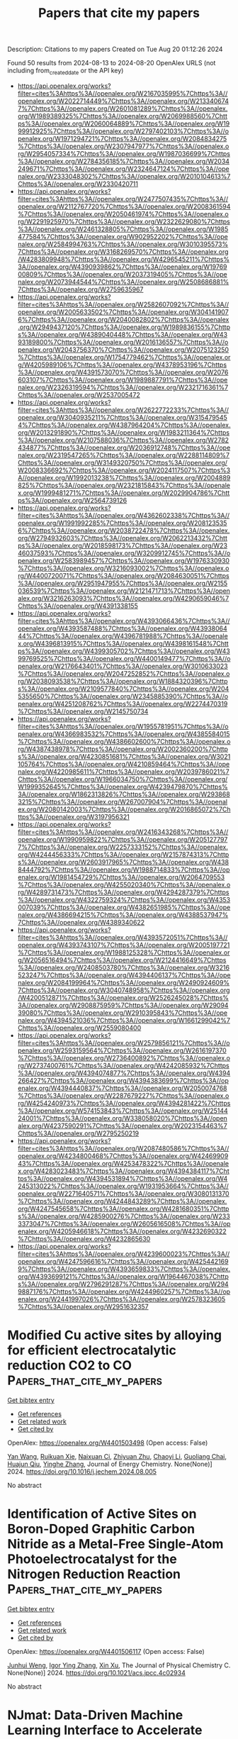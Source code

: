 #+TITLE: Papers that cite my papers
Description: Citations to my papers
Created on Tue Aug 20 01:12:26 2024

Found 50 results from 2024-08-13 to 2024-08-20
OpenAlex URLS (not including from_created_date or the API key)
- [[https://api.openalex.org/works?filter=cites%3Ahttps%3A//openalex.org/W2167035995%7Chttps%3A//openalex.org/W2022714449%7Chttps%3A//openalex.org/W2133406747%7Chttps%3A//openalex.org/W2601081289%7Chttps%3A//openalex.org/W1989389325%7Chttps%3A//openalex.org/W2069988560%7Chttps%3A//openalex.org/W2060064889%7Chttps%3A//openalex.org/W1999912925%7Chttps%3A//openalex.org/W2797402103%7Chttps%3A//openalex.org/W1971294721%7Chttps%3A//openalex.org/W2084834275%7Chttps%3A//openalex.org/W2307947977%7Chttps%3A//openalex.org/W2954057334%7Chttps%3A//openalex.org/W1987036699%7Chttps%3A//openalex.org/W2784356185%7Chttps%3A//openalex.org/W2034249671%7Chttps%3A//openalex.org/W2324647124%7Chttps%3A//openalex.org/W2333048302%7Chttps%3A//openalex.org/W2010104613%7Chttps%3A//openalex.org/W2330420711]]
- [[https://api.openalex.org/works?filter=cites%3Ahttps%3A//openalex.org/W2477507435%7Chttps%3A//openalex.org/W2112767720%7Chttps%3A//openalex.org/W2008361594%7Chttps%3A//openalex.org/W2050461974%7Chttps%3A//openalex.org/W2291925970%7Chttps%3A//openalex.org/W2322629080%7Chttps%3A//openalex.org/W2461328805%7Chttps%3A//openalex.org/W1985477584%7Chttps%3A//openalex.org/W902952202%7Chttps%3A//openalex.org/W2584994763%7Chttps%3A//openalex.org/W3010395573%7Chttps%3A//openalex.org/W3168269570%7Chttps%3A//openalex.org/W4283809948%7Chttps%3A//openalex.org/W4296545211%7Chttps%3A//openalex.org/W4390939862%7Chttps%3A//openalex.org/W1976900809%7Chttps%3A//openalex.org/W2037319405%7Chttps%3A//openalex.org/W2073944544%7Chttps%3A//openalex.org/W2508686881%7Chttps%3A//openalex.org/W2759635967]]
- [[https://api.openalex.org/works?filter=cites%3Ahttps%3A//openalex.org/W2582607092%7Chttps%3A//openalex.org/W2005633502%7Chttps%3A//openalex.org/W3041419076%7Chttps%3A//openalex.org/W2040082802%7Chttps%3A//openalex.org/W2949437120%7Chttps%3A//openalex.org/W1989836155%7Chttps%3A//openalex.org/W4389040448%7Chttps%3A//openalex.org/W4393189800%7Chttps%3A//openalex.org/W2016136557%7Chttps%3A//openalex.org/W2043756370%7Chttps%3A//openalex.org/W2075123250%7Chttps%3A//openalex.org/W1754779462%7Chttps%3A//openalex.org/W4205989106%7Chttps%3A//openalex.org/W4378953196%7Chttps%3A//openalex.org/W4391573070%7Chttps%3A//openalex.org/W2076603107%7Chttps%3A//openalex.org/W1989887791%7Chttps%3A//openalex.org/W2326319594%7Chttps%3A//openalex.org/W2321716361%7Chttps%3A//openalex.org/W2537005472]]
- [[https://api.openalex.org/works?filter=cites%3Ahttps%3A//openalex.org/W2622772233%7Chttps%3A//openalex.org/W3040935211%7Chttps%3A//openalex.org/W3154795454%7Chttps%3A//openalex.org/W4387964204%7Chttps%3A//openalex.org/W2013291890%7Chttps%3A//openalex.org/W1983211364%7Chttps%3A//openalex.org/W2107588036%7Chttps%3A//openalex.org/W2782434877%7Chttps%3A//openalex.org/W2036912748%7Chttps%3A//openalex.org/W2319547265%7Chttps%3A//openalex.org/W2288114809%7Chttps%3A//openalex.org/W3149320750%7Chttps%3A//openalex.org/W2008336692%7Chttps%3A//openalex.org/W2024117507%7Chttps%3A//openalex.org/W1992013238%7Chttps%3A//openalex.org/W2004889825%7Chttps%3A//openalex.org/W2321815843%7Chttps%3A//openalex.org/W1999481271%7Chttps%3A//openalex.org/W2029904786%7Chttps%3A//openalex.org/W2564739126]]
- [[https://api.openalex.org/works?filter=cites%3Ahttps%3A//openalex.org/W4362602338%7Chttps%3A//openalex.org/W1991992285%7Chttps%3A//openalex.org/W2081235356%7Chttps%3A//openalex.org/W2038722478%7Chttps%3A//openalex.org/W2794932603%7Chttps%3A//openalex.org/W2062213432%7Chttps%3A//openalex.org/W2018598173%7Chttps%3A//openalex.org/W2346037593%7Chttps%3A//openalex.org/W3209912745%7Chttps%3A//openalex.org/W2583989457%7Chttps%3A//openalex.org/W1976330930%7Chttps%3A//openalex.org/W3216093002%7Chttps%3A//openalex.org/W4400720071%7Chttps%3A//openalex.org/W2084630051%7Chttps%3A//openalex.org/W2951947955%7Chttps%3A//openalex.org/W2155036539%7Chttps%3A//openalex.org/W2121471713%7Chttps%3A//openalex.org/W3216263093%7Chttps%3A//openalex.org/W4290659046%7Chttps%3A//openalex.org/W4391338155]]
- [[https://api.openalex.org/works?filter=cites%3Ahttps%3A//openalex.org/W4393066436%7Chttps%3A//openalex.org/W4393587488%7Chttps%3A//openalex.org/W4393806444%7Chttps%3A//openalex.org/W4396781988%7Chttps%3A//openalex.org/W4396813915%7Chttps%3A//openalex.org/W4398161548%7Chttps%3A//openalex.org/W4399305702%7Chttps%3A//openalex.org/W4399769525%7Chttps%3A//openalex.org/W4400149477%7Chttps%3A//openalex.org/W2176643401%7Chttps%3A//openalex.org/W3010633023%7Chttps%3A//openalex.org/W2047252852%7Chttps%3A//openalex.org/W2038093538%7Chttps%3A//openalex.org/W1884320396%7Chttps%3A//openalex.org/W2109577840%7Chttps%3A//openalex.org/W2045355650%7Chttps%3A//openalex.org/W2345885390%7Chttps%3A//openalex.org/W4251208762%7Chttps%3A//openalex.org/W2274470319%7Chttps%3A//openalex.org/W2145750734]]
- [[https://api.openalex.org/works?filter=cites%3Ahttps%3A//openalex.org/W1955781951%7Chttps%3A//openalex.org/W4366983532%7Chttps%3A//openalex.org/W4385584015%7Chttps%3A//openalex.org/W4386602600%7Chttps%3A//openalex.org/W4387438978%7Chttps%3A//openalex.org/W2002360200%7Chttps%3A//openalex.org/W4230851681%7Chttps%3A//openalex.org/W3021105764%7Chttps%3A//openalex.org/W4210859464%7Chttps%3A//openalex.org/W4220985611%7Chttps%3A//openalex.org/W2039786021%7Chttps%3A//openalex.org/W1966034750%7Chttps%3A//openalex.org/W1999352645%7Chttps%3A//openalex.org/W4239479870%7Chttps%3A//openalex.org/W1862313826%7Chttps%3A//openalex.org/W2938683215%7Chttps%3A//openalex.org/W267007904%7Chttps%3A//openalex.org/W2080142003%7Chttps%3A//openalex.org/W2016865072%7Chttps%3A//openalex.org/W3197956321]]
- [[https://api.openalex.org/works?filter=cites%3Ahttps%3A//openalex.org/W2416343268%7Chttps%3A//openalex.org/W1990959822%7Chttps%3A//openalex.org/W2051277977%7Chttps%3A//openalex.org/W2257333152%7Chttps%3A//openalex.org/W4244456333%7Chttps%3A//openalex.org/W2157874313%7Chttps%3A//openalex.org/W2603917965%7Chttps%3A//openalex.org/W4388444792%7Chttps%3A//openalex.org/W1988714833%7Chttps%3A//openalex.org/W1981454729%7Chttps%3A//openalex.org/W2064709553%7Chttps%3A//openalex.org/W4255020340%7Chttps%3A//openalex.org/W4289731473%7Chttps%3A//openalex.org/W4294287379%7Chttps%3A//openalex.org/W4322759324%7Chttps%3A//openalex.org/W4353007039%7Chttps%3A//openalex.org/W4382651985%7Chttps%3A//openalex.org/W4386694215%7Chttps%3A//openalex.org/W4388537947%7Chttps%3A//openalex.org/W4389340622]]
- [[https://api.openalex.org/works?filter=cites%3Ahttps%3A//openalex.org/W4393572051%7Chttps%3A//openalex.org/W4393743107%7Chttps%3A//openalex.org/W2005197721%7Chttps%3A//openalex.org/W1988125328%7Chttps%3A//openalex.org/W2056516494%7Chttps%3A//openalex.org/W2124416649%7Chttps%3A//openalex.org/W2408503780%7Chttps%3A//openalex.org/W3216523247%7Chttps%3A//openalex.org/W4394406137%7Chttps%3A//openalex.org/W2084199964%7Chttps%3A//openalex.org/W2490924609%7Chttps%3A//openalex.org/W3040748958%7Chttps%3A//openalex.org/W4200512871%7Chttps%3A//openalex.org/W2526245028%7Chttps%3A//openalex.org/W2908875959%7Chttps%3A//openalex.org/W2909439080%7Chttps%3A//openalex.org/W2910395843%7Chttps%3A//openalex.org/W4394521036%7Chttps%3A//openalex.org/W1661299042%7Chttps%3A//openalex.org/W2559080400]]
- [[https://api.openalex.org/works?filter=cites%3Ahttps%3A//openalex.org/W2579856121%7Chttps%3A//openalex.org/W2593159564%7Chttps%3A//openalex.org/W2616197370%7Chttps%3A//openalex.org/W2736400892%7Chttps%3A//openalex.org/W2737400761%7Chttps%3A//openalex.org/W4242085932%7Chttps%3A//openalex.org/W4394074877%7Chttps%3A//openalex.org/W4394266427%7Chttps%3A//openalex.org/W4394383699%7Chttps%3A//openalex.org/W4394440837%7Chttps%3A//openalex.org/W2050074768%7Chttps%3A//openalex.org/W2287679227%7Chttps%3A//openalex.org/W4254240973%7Chttps%3A//openalex.org/W4394281422%7Chttps%3A//openalex.org/W574153843%7Chttps%3A//openalex.org/W2514424001%7Chttps%3A//openalex.org/W338058020%7Chttps%3A//openalex.org/W4237590291%7Chttps%3A//openalex.org/W2023154463%7Chttps%3A//openalex.org/W2795250219]]
- [[https://api.openalex.org/works?filter=cites%3Ahttps%3A//openalex.org/W2087480586%7Chttps%3A//openalex.org/W4234800468%7Chttps%3A//openalex.org/W4246990943%7Chttps%3A//openalex.org/W4253478322%7Chttps%3A//openalex.org/W4283023483%7Chttps%3A//openalex.org/W4394384117%7Chttps%3A//openalex.org/W4394531894%7Chttps%3A//openalex.org/W4245313022%7Chttps%3A//openalex.org/W1931953664%7Chttps%3A//openalex.org/W2271640571%7Chttps%3A//openalex.org/W3080131370%7Chttps%3A//openalex.org/W4244843289%7Chttps%3A//openalex.org/W4247545658%7Chttps%3A//openalex.org/W4281680351%7Chttps%3A//openalex.org/W4285900276%7Chttps%3A//openalex.org/W2333373047%7Chttps%3A//openalex.org/W2605616508%7Chttps%3A//openalex.org/W4205946618%7Chttps%3A//openalex.org/W4232690322%7Chttps%3A//openalex.org/W4232865630]]
- [[https://api.openalex.org/works?filter=cites%3Ahttps%3A//openalex.org/W4239600023%7Chttps%3A//openalex.org/W4247596616%7Chttps%3A//openalex.org/W4254421699%7Chttps%3A//openalex.org/W4393659833%7Chttps%3A//openalex.org/W4393699121%7Chttps%3A//openalex.org/W1964467038%7Chttps%3A//openalex.org/W2796291287%7Chttps%3A//openalex.org/W2949887176%7Chttps%3A//openalex.org/W4244960257%7Chttps%3A//openalex.org/W2441997026%7Chttps%3A//openalex.org/W2578323605%7Chttps%3A//openalex.org/W2951632357]]

* Modified Cu active sites by alloying for efficient electrocatalytic reduction CO2 to CO  :Papers_that_cite_my_papers:
:PROPERTIES:
:UUID: https://openalex.org/W4401503498
:TOPICS: Electrochemical Reduction of CO2 to Fuels, Applications of Ionic Liquids, Electrocatalysis for Energy Conversion
:PUBLICATION_DATE: 2024-08-01
:END:    
    
[[elisp:(doi-add-bibtex-entry "https://doi.org/10.1016/j.jechem.2024.08.005")][Get bibtex entry]] 

- [[elisp:(progn (xref--push-markers (current-buffer) (point)) (oa--referenced-works "https://openalex.org/W4401503498"))][Get references]]
- [[elisp:(progn (xref--push-markers (current-buffer) (point)) (oa--related-works "https://openalex.org/W4401503498"))][Get related work]]
- [[elisp:(progn (xref--push-markers (current-buffer) (point)) (oa--cited-by-works "https://openalex.org/W4401503498"))][Get cited by]]

OpenAlex: https://openalex.org/W4401503498 (Open access: False)
    
[[https://openalex.org/A5101576126][Yan Wang]], [[https://openalex.org/A5018541252][Ruikuan Xie]], [[https://openalex.org/A5059444002][Naixuan Ci]], [[https://openalex.org/A5011801007][Zhiyuan Zhu]], [[https://openalex.org/A5053696675][Chaoyi Li]], [[https://openalex.org/A5033818348][Guoliang Chai]], [[https://openalex.org/A5062759680][Huajun Qiu]], [[https://openalex.org/A5010398270][Yinghe Zhang]], Journal of Energy Chemistry. None(None)] 2024. https://doi.org/10.1016/j.jechem.2024.08.005 
     
No abstract    

    

* Identification of Active Sites on Boron-Doped Graphitic Carbon Nitride as a Metal-Free Single-Atom Photoelectrocatalyst for the Nitrogen Reduction Reaction  :Papers_that_cite_my_papers:
:PROPERTIES:
:UUID: https://openalex.org/W4401506117
:TOPICS: Photocatalytic Materials for Solar Energy Conversion, Ammonia Synthesis and Electrocatalysis, Catalytic Nanomaterials
:PUBLICATION_DATE: 2024-08-12
:END:    
    
[[elisp:(doi-add-bibtex-entry "https://doi.org/10.1021/acs.jpcc.4c02934")][Get bibtex entry]] 

- [[elisp:(progn (xref--push-markers (current-buffer) (point)) (oa--referenced-works "https://openalex.org/W4401506117"))][Get references]]
- [[elisp:(progn (xref--push-markers (current-buffer) (point)) (oa--related-works "https://openalex.org/W4401506117"))][Get related work]]
- [[elisp:(progn (xref--push-markers (current-buffer) (point)) (oa--cited-by-works "https://openalex.org/W4401506117"))][Get cited by]]

OpenAlex: https://openalex.org/W4401506117 (Open access: False)
    
[[https://openalex.org/A5027849877][Junhui Weng]], [[https://openalex.org/A5012622549][Igor Ying Zhang]], [[https://openalex.org/A5036163052][Xin Xu]], The Journal of Physical Chemistry C. None(None)] 2024. https://doi.org/10.1021/acs.jpcc.4c02934 
     
No abstract    

    

* NJmat: Data-Driven Machine Learning Interface to Accelerate Material Design  :Papers_that_cite_my_papers:
:PROPERTIES:
:UUID: https://openalex.org/W4401508126
:TOPICS: Accelerating Materials Innovation through Informatics, Atom Probe Tomography Research, Powder Diffraction Analysis
:PUBLICATION_DATE: 2024-08-12
:END:    
    
[[elisp:(doi-add-bibtex-entry "https://doi.org/10.1021/acs.jcim.4c00493")][Get bibtex entry]] 

- [[elisp:(progn (xref--push-markers (current-buffer) (point)) (oa--referenced-works "https://openalex.org/W4401508126"))][Get references]]
- [[elisp:(progn (xref--push-markers (current-buffer) (point)) (oa--related-works "https://openalex.org/W4401508126"))][Get related work]]
- [[elisp:(progn (xref--push-markers (current-buffer) (point)) (oa--cited-by-works "https://openalex.org/W4401508126"))][Get cited by]]

OpenAlex: https://openalex.org/W4401508126 (Open access: False)
    
[[https://openalex.org/A5101410114][Yiru Huang]], [[https://openalex.org/A5100665846][Lei Zhang]], [[https://openalex.org/A5005349829][Hao Deng]], [[https://openalex.org/A5101261363][Junfei Mao]], Journal of Chemical Information and Modeling. None(None)] 2024. https://doi.org/10.1021/acs.jcim.4c00493 
     
Machine learning techniques have significantly transformed the way materials scientists conduct research. However, the widespread deployment of machine learning software in daily experimental and simulation research for materials and chemical design has been limited. This is partly due to the substantial time investment and learning curve associated with mastering the necessary codes and computational environments. In this paper, we introduce a user-friendly, data-driven machine learning interface featuring multiple "button-clicking" functionalities to streamline the design of materials and chemicals. This interface automates the processes of transforming materials and molecules, performing feature selection, constructing machine learning models, making virtual predictions, and visualizing results. Such automation accelerates materials prediction and analysis in the inverse design process, aligning with the time criteria outlined by the Materials Genome Initiative. With simple button clicks, researchers can build machine learning models and predict new materials once they have gathered experimental or simulation data. Beyond the ease of use, NJmat offers three additional features for data-driven materials design: (1) automatic feature generation for both inorganic materials (from chemical formulas) and organic molecules (from SMILES), (2) automatic generation of Shapley plots, and (3) automatic construction of "white-box" genetic models and decision trees to provide scientific insights. We present case studies on surface design for halide perovskite materials encompassing both inorganic and organic species. These case studies illustrate general machine learning models for virtual predictions as well as the automatic featurization and Shapley/genetic model construction capabilities. We anticipate that this software tool will expedite materials and molecular design within the scope of the Materials Genome Initiative, particularly benefiting experimentalists.    

    

* Dynamic structural twist in metal–organic frameworks enhances solar overall water splitting  :Papers_that_cite_my_papers:
:PROPERTIES:
:UUID: https://openalex.org/W4401519435
:TOPICS: Photocatalytic Materials for Solar Energy Conversion, Chemistry and Applications of Metal-Organic Frameworks, Perovskite Solar Cell Technology
:PUBLICATION_DATE: 2024-08-12
:END:    
    
[[elisp:(doi-add-bibtex-entry "https://doi.org/10.1038/s41557-024-01599-6")][Get bibtex entry]] 

- [[elisp:(progn (xref--push-markers (current-buffer) (point)) (oa--referenced-works "https://openalex.org/W4401519435"))][Get references]]
- [[elisp:(progn (xref--push-markers (current-buffer) (point)) (oa--related-works "https://openalex.org/W4401519435"))][Get related work]]
- [[elisp:(progn (xref--push-markers (current-buffer) (point)) (oa--cited-by-works "https://openalex.org/W4401519435"))][Get cited by]]

OpenAlex: https://openalex.org/W4401519435 (Open access: False)
    
[[https://openalex.org/A5101572192][Kang Sun]], [[https://openalex.org/A5059869248][Yan Huang]], [[https://openalex.org/A5045452888][Fusai Sun]], [[https://openalex.org/A5100735137][Qingyu Wang]], [[https://openalex.org/A5017886200][Yujie Zhou]], [[https://openalex.org/A5100613547][Jingxue Wang]], [[https://openalex.org/A5100363186][Qun Zhang]], [[https://openalex.org/A5036055317][Xusheng Zheng]], [[https://openalex.org/A5028576302][Fengtao Fan]], [[https://openalex.org/A5057282533][Yi Luo]], [[https://openalex.org/A5100619997][Jun Jiang]], [[https://openalex.org/A5038041764][Hai‐Long Jiang]], Nature Chemistry. None(None)] 2024. https://doi.org/10.1038/s41557-024-01599-6 
     
No abstract    

    

* Heterogeneous Electrochemical Carbon Dioxide Reduction in Aqueous Medium Using a Novel N4‐Macrocyclic Cobalt Complex  :Papers_that_cite_my_papers:
:PROPERTIES:
:UUID: https://openalex.org/W4401525254
:TOPICS: Electrochemical Reduction of CO2 to Fuels, Applications of Ionic Liquids, Carbon Dioxide Utilization for Chemical Synthesis
:PUBLICATION_DATE: 2024-08-11
:END:    
    
[[elisp:(doi-add-bibtex-entry "https://doi.org/10.1002/smtd.202400627")][Get bibtex entry]] 

- [[elisp:(progn (xref--push-markers (current-buffer) (point)) (oa--referenced-works "https://openalex.org/W4401525254"))][Get references]]
- [[elisp:(progn (xref--push-markers (current-buffer) (point)) (oa--related-works "https://openalex.org/W4401525254"))][Get related work]]
- [[elisp:(progn (xref--push-markers (current-buffer) (point)) (oa--cited-by-works "https://openalex.org/W4401525254"))][Get cited by]]

OpenAlex: https://openalex.org/W4401525254 (Open access: True)
    
[[https://openalex.org/A5048054881][Libo Sun]], [[https://openalex.org/A5006454946][Tan Su]], [[https://openalex.org/A5057145033][Adrian C. Fisher]], [[https://openalex.org/A5100328102][Xin Wang]], Small Methods. None(None)] 2024. https://doi.org/10.1002/smtd.202400627 
     
Abstract Molecular catalysts represent an exceptional class of materials in the realm of electrochemical carbon dioxide reduction (CO 2 RR), offering distinct advantages owing to their adaptable structure, which enables precise control of electronic configurations and outstanding performance in CO 2 RR. This study introduces an innovative approach to heterogeneous electrochemical CO 2 RR in an aqueous environment, utilizing a newly synthesized N4‐macrocyclic cobalt complex generated through a dimerization coupling reaction. By incorporating the quaterpyridine moiety, this cobalt complex exhibits the capability to catalyze CO 2 RR at low overpotentials and reaches near‐unity CO production across a wide potential range, as verified by the online mass spectrometry and in situ attenuated total reflectance‐Fourier transform infrared spectroscopy. Comprehensive computational models demonstrate the superiority of utilizing quarterpyridine moiety in mediating CO 2 conversion compared to the counterpart. This work not only propels the field of electrochemical CO 2 RR but also underscores the promising potential of cobalt complexes featuring quaterpyridine moieties in advancing sustainable CO 2 conversion technologies within aqueous environments.    

    

* New global minimum conformers for the Pt19 and Pt20 clusters. Low symmetric species featuring different active sites  :Papers_that_cite_my_papers:
:PROPERTIES:
:UUID: https://openalex.org/W4401526271
:TOPICS: Structural and Functional Study of Noble Metal Nanoclusters, Molecular Magnetism and Spintronics, Advancements in Density Functional Theory
:PUBLICATION_DATE: 2024-08-13
:END:    
    
[[elisp:(doi-add-bibtex-entry "https://doi.org/10.21203/rs.3.rs-4749343/v1")][Get bibtex entry]] 

- [[elisp:(progn (xref--push-markers (current-buffer) (point)) (oa--referenced-works "https://openalex.org/W4401526271"))][Get references]]
- [[elisp:(progn (xref--push-markers (current-buffer) (point)) (oa--related-works "https://openalex.org/W4401526271"))][Get related work]]
- [[elisp:(progn (xref--push-markers (current-buffer) (point)) (oa--cited-by-works "https://openalex.org/W4401526271"))][Get cited by]]

OpenAlex: https://openalex.org/W4401526271 (Open access: False)
    
[[https://openalex.org/A5022859338][José Manuel Guevara‐Vela]], [[https://openalex.org/A5033123690][Miguel Gallegos]], [[https://openalex.org/A5078023435][Tomás Rocha‐Rinza]], [[https://openalex.org/A5010883295][Alvaro Muñoz‐Castro]], [[https://openalex.org/A5006248392][Peter L. Rodríguez‐Kessler]], [[https://openalex.org/A5024706573][Ángel Martín Pendás]], Research Square (Research Square). None(None)] 2024. https://doi.org/10.21203/rs.3.rs-4749343/v1 
     
Abstract The study of Pt clusters and nanoparticles is a prominent area of research due to their ex- tensive range of potential technological applications, particularly in the field of catalysis. The electronic properties of Pt clusters that result in optimal catalytic performance at the nanoscale are significantly influenced by their size and structure. In this report, we sought to evaluate the lowest-energy candidates for Pt18−20 species via Density Functional Theory, identifying more favorable conformers than those previously documented in the literature. New low-symmetry conformers for the Pt19 and Pt20 systems were identified, which are 3.0 and 1.0 kcal/mol more stable, respectively, than previously reported structures (Phys. Rev. B: Condens. Matter Mater. Phys., 2008, 77, 205418). Furthermore, we examined the impact of diverse DFT ap- proximations, including GGA (PBE), meta-GGA (TPSS, M06-L), hybrid (PBE0 and PBEh), meta-GGA hybrid (TPSSh), and range-separated hybrid (ωB97x) functionals. Additionally, we evaluated the quality of the employed basis sets in determining the relative energies and structures of the investigated clusters. Our findings indicate that a correct energy ordering for the different isomers examined can only be achieved by employing density functional approximations that incorporate moderate levels of exact Hartree-Fock exchange, in conjunction with the utilization of basis sets of at least quadruple-zeta quality. The resulting structures are asymmetric, with different active sites as evidenced by the analysis of the sigma holes on the electrostatic potential surface. This observation suggests a potential correlation between the electronic structure and the catalytic properties of these Pt clusters, which merits further investigation. We expect that this work will prove to be a valuable reference point for future electronic structure reports dealing with the precise ordering of structures in the determination of global minima of metallic clusters.    

    

* Nitrogen Doping Retrofits the Coordination Environment of Copper Single-Atom Catalysts for Deep CO2 Reduction  :Papers_that_cite_my_papers:
:PROPERTIES:
:UUID: https://openalex.org/W4401529209
:TOPICS: Electrochemical Reduction of CO2 to Fuels, Catalytic Nanomaterials, Electrocatalysis for Energy Conversion
:PUBLICATION_DATE: 2024-08-01
:END:    
    
[[elisp:(doi-add-bibtex-entry "https://doi.org/10.1016/j.cjsc.2024.100415")][Get bibtex entry]] 

- [[elisp:(progn (xref--push-markers (current-buffer) (point)) (oa--referenced-works "https://openalex.org/W4401529209"))][Get references]]
- [[elisp:(progn (xref--push-markers (current-buffer) (point)) (oa--related-works "https://openalex.org/W4401529209"))][Get related work]]
- [[elisp:(progn (xref--push-markers (current-buffer) (point)) (oa--cited-by-works "https://openalex.org/W4401529209"))][Get cited by]]

OpenAlex: https://openalex.org/W4401529209 (Open access: False)
    
[[https://openalex.org/A5100443151][Yu-Xiang Zhang]], [[https://openalex.org/A5081362621][Jia Zhao]], [[https://openalex.org/A5016546361][Sen Lin]], Chinese Journal of Structural Chemistry. None(None)] 2024. https://doi.org/10.1016/j.cjsc.2024.100415 
     
No abstract    

    

* Real-space imaging for discovering a rotated node structure in metal-organic framework  :Papers_that_cite_my_papers:
:PROPERTIES:
:UUID: https://openalex.org/W4401533519
:TOPICS: Chemistry and Applications of Metal-Organic Frameworks, Powder Diffraction Analysis, NMR Spectroscopy Techniques
:PUBLICATION_DATE: 2024-08-13
:END:    
    
[[elisp:(doi-add-bibtex-entry "https://doi.org/10.1038/s41467-024-51384-9")][Get bibtex entry]] 

- [[elisp:(progn (xref--push-markers (current-buffer) (point)) (oa--referenced-works "https://openalex.org/W4401533519"))][Get references]]
- [[elisp:(progn (xref--push-markers (current-buffer) (point)) (oa--related-works "https://openalex.org/W4401533519"))][Get related work]]
- [[elisp:(progn (xref--push-markers (current-buffer) (point)) (oa--cited-by-works "https://openalex.org/W4401533519"))][Get cited by]]

OpenAlex: https://openalex.org/W4401533519 (Open access: True)
    
[[https://openalex.org/A5022134972][Jiale Feng]], [[https://openalex.org/A5101014776][Zhipeng Feng]], [[https://openalex.org/A5100612997][Liang Xu]], [[https://openalex.org/A5036475311][Haibing Meng]], [[https://openalex.org/A5100373751][Xiao Chen]], [[https://openalex.org/A5079254836][Mengmeng Ma]], [[https://openalex.org/A5050862463][Lei Wang]], [[https://openalex.org/A5101506432][Bin Song]], [[https://openalex.org/A5102907869][Xuan Tang]], [[https://openalex.org/A5031493683][Sheng Dai]], [[https://openalex.org/A5016314802][Fei Wei]], [[https://openalex.org/A5027704532][Tao Cheng]], [[https://openalex.org/A5076143476][Boyuan Shen]], Nature Communications. 15(1)] 2024. https://doi.org/10.1038/s41467-024-51384-9 
     
Resolving the detailed structures of metal organic frameworks is of great significance for understanding their structure-property relation. Real-space imaging methods could exhibit superiority in revealing not only the local structure but also the bulk symmetry of these complex porous materials, compared to reciprocal-space diffraction methods, despite the technical challenges. Here we apply a low-dose imaging technique to clearly resolve the atomic structures of building units in a metal-organic framework, MIL-125. An unexpected node structure is discovered by directly imaging the rotation of Ti-O nodes, different from the unrotated structure predicted by previous X-ray diffraction. The imaged structure and symmetry can be confirmed by the structural simulations and energy calculations. Then, the distribution of node rotation from the edge to the center of a MIL-125 particle is revealed by the image analysis of Ti-O rotation. The related defects and surface terminations in MIL-125 are also investigated in the real-space images. These results not only unraveled the node symmetry in MIL-125 with atomic resolution but also inspired further studies on discovering more unpredicted structural changes in other porous materials by real-space imaging methods.    

    

* The impact of Mn and Al on the trapping and diffusion of hydrogen in γ-Fe: An atomistic insight  :Papers_that_cite_my_papers:
:PROPERTIES:
:UUID: https://openalex.org/W4401533797
:TOPICS: Materials and Methods for Hydrogen Storage, Hydrogen Embrittlement in Metals and Alloys, Nuclear Fuel Development
:PUBLICATION_DATE: 2024-09-01
:END:    
    
[[elisp:(doi-add-bibtex-entry "https://doi.org/10.1016/j.ijhydene.2024.06.322")][Get bibtex entry]] 

- [[elisp:(progn (xref--push-markers (current-buffer) (point)) (oa--referenced-works "https://openalex.org/W4401533797"))][Get references]]
- [[elisp:(progn (xref--push-markers (current-buffer) (point)) (oa--related-works "https://openalex.org/W4401533797"))][Get related work]]
- [[elisp:(progn (xref--push-markers (current-buffer) (point)) (oa--cited-by-works "https://openalex.org/W4401533797"))][Get cited by]]

OpenAlex: https://openalex.org/W4401533797 (Open access: False)
    
[[https://openalex.org/A5090861615][Bikram Kumar Das]], [[https://openalex.org/A5058756121][Poulami Chakraborty]], [[https://openalex.org/A5101966057][Mingyuan Lu]], [[https://openalex.org/A5027868879][Mauricio R. Bonilla]], [[https://openalex.org/A5057304177][Elena Akhmatskaya]], International Journal of Hydrogen Energy. 83(None)] 2024. https://doi.org/10.1016/j.ijhydene.2024.06.322 
     
No abstract    

    

* Unveiling the Stability of Encapsulated Pt Catalysts Using Nanocrystals and Atomic Layer Deposition  :Papers_that_cite_my_papers:
:PROPERTIES:
:UUID: https://openalex.org/W4401534003
:TOPICS: Catalytic Nanomaterials, Atomic Layer Deposition Technology, Electrocatalysis for Energy Conversion
:PUBLICATION_DATE: 2024-08-13
:END:    
    
[[elisp:(doi-add-bibtex-entry "https://doi.org/10.1021/jacs.4c06423")][Get bibtex entry]] 

- [[elisp:(progn (xref--push-markers (current-buffer) (point)) (oa--referenced-works "https://openalex.org/W4401534003"))][Get references]]
- [[elisp:(progn (xref--push-markers (current-buffer) (point)) (oa--related-works "https://openalex.org/W4401534003"))][Get related work]]
- [[elisp:(progn (xref--push-markers (current-buffer) (point)) (oa--cited-by-works "https://openalex.org/W4401534003"))][Get cited by]]

OpenAlex: https://openalex.org/W4401534003 (Open access: False)
    
[[https://openalex.org/A5093399760][Gennaro Liccardo]], [[https://openalex.org/A5006616108][Melissa C. Cendejas]], [[https://openalex.org/A5028104096][Shyama Charan Mandal]], [[https://openalex.org/A5047438982][Michael L. Stone]], [[https://openalex.org/A5012488629][Stephen Porter]], [[https://openalex.org/A5103222733][Bang Nhan]], [[https://openalex.org/A5008416498][Abinash Kumar]], [[https://openalex.org/A5065361488][Jacob Smith]], [[https://openalex.org/A5029269065][Philipp N. Pleßow]], [[https://openalex.org/A5037608231][Lynette Cegelski]], [[https://openalex.org/A5080991483][Jorge Osio-Norgaard]], [[https://openalex.org/A5014248031][Frank Abild‐Pedersen]], [[https://openalex.org/A5046838323][Miaofang Chi]], [[https://openalex.org/A5000909352][Abhaya K. Datye]], [[https://openalex.org/A5045638894][Stacey F. Bent]], [[https://openalex.org/A5063463209][Matteo Cargnello]], Journal of the American Chemical Society. None(None)] 2024. https://doi.org/10.1021/jacs.4c06423 
     
Platinum exhibits desirable catalytic properties, but it is scarce and expensive. Optimizing its use in key applications such as emission control catalysis is important to reduce our reliance on such a rare element. Supported Pt nanoparticles (NPs) used in emission control systems deactivate over time because of particle growth in sintering processes. In this work, we shed light on the stability against sintering of Pt NPs supported on and encapsulated in Al    

    

* Electronic and Optical Properties of All-Inorganic TiX3 Transition Metal Halide Nanowires  :Papers_that_cite_my_papers:
:PROPERTIES:
:UUID: https://openalex.org/W4401537371
:TOPICS: Applications of Quantum Dots in Nanotechnology, Thin-Film Solar Cell Technology, Zinc Oxide Nanostructures
:PUBLICATION_DATE: 2024-08-01
:END:    
    
[[elisp:(doi-add-bibtex-entry "https://doi.org/10.1016/j.physe.2024.116071")][Get bibtex entry]] 

- [[elisp:(progn (xref--push-markers (current-buffer) (point)) (oa--referenced-works "https://openalex.org/W4401537371"))][Get references]]
- [[elisp:(progn (xref--push-markers (current-buffer) (point)) (oa--related-works "https://openalex.org/W4401537371"))][Get related work]]
- [[elisp:(progn (xref--push-markers (current-buffer) (point)) (oa--cited-by-works "https://openalex.org/W4401537371"))][Get cited by]]

OpenAlex: https://openalex.org/W4401537371 (Open access: False)
    
[[https://openalex.org/A5024623926][Junais Habeeb Mokkath]], Physica E Low-dimensional Systems and Nanostructures. None(None)] 2024. https://doi.org/10.1016/j.physe.2024.116071 
     
No abstract    

    

* FeNi-LDH Nanoflakes on Co-Encapsulated CNT Networks for Stable and Efficient Ampere-Level Current Density Oxygen Evolution  :Papers_that_cite_my_papers:
:PROPERTIES:
:UUID: https://openalex.org/W4401537411
:TOPICS: Electrocatalysis for Energy Conversion, Fuel Cell Membrane Technology, Memristive Devices for Neuromorphic Computing
:PUBLICATION_DATE: 2024-08-01
:END:    
    
[[elisp:(doi-add-bibtex-entry "https://doi.org/10.1016/j.apcatb.2024.124506")][Get bibtex entry]] 

- [[elisp:(progn (xref--push-markers (current-buffer) (point)) (oa--referenced-works "https://openalex.org/W4401537411"))][Get references]]
- [[elisp:(progn (xref--push-markers (current-buffer) (point)) (oa--related-works "https://openalex.org/W4401537411"))][Get related work]]
- [[elisp:(progn (xref--push-markers (current-buffer) (point)) (oa--cited-by-works "https://openalex.org/W4401537411"))][Get cited by]]

OpenAlex: https://openalex.org/W4401537411 (Open access: False)
    
[[https://openalex.org/A5100352422][Xian Wang]], [[https://openalex.org/A5061989025][Ze Qin]], [[https://openalex.org/A5054473752][Jinjie Qian]], [[https://openalex.org/A5100698222][Liyu Chen]], [[https://openalex.org/A5090629837][Kui Shen]], Applied Catalysis B Environment and Energy. None(None)] 2024. https://doi.org/10.1016/j.apcatb.2024.124506 
     
No abstract    

    

* Attenuated total reflection infrared spectroscopy for studying electrochemical cycling of hydrogen, carbon, and nitrogen-containing molecules  :Papers_that_cite_my_papers:
:PROPERTIES:
:UUID: https://openalex.org/W4401537531
:TOPICS: Electrochemical Reduction of CO2 to Fuels, Ammonia Synthesis and Electrocatalysis, Electrocatalysis for Energy Conversion
:PUBLICATION_DATE: 2024-08-01
:END:    
    
[[elisp:(doi-add-bibtex-entry "https://doi.org/10.1016/j.jechem.2024.08.008")][Get bibtex entry]] 

- [[elisp:(progn (xref--push-markers (current-buffer) (point)) (oa--referenced-works "https://openalex.org/W4401537531"))][Get references]]
- [[elisp:(progn (xref--push-markers (current-buffer) (point)) (oa--related-works "https://openalex.org/W4401537531"))][Get related work]]
- [[elisp:(progn (xref--push-markers (current-buffer) (point)) (oa--cited-by-works "https://openalex.org/W4401537531"))][Get cited by]]

OpenAlex: https://openalex.org/W4401537531 (Open access: False)
    
[[https://openalex.org/A5061888514][X.M. Liu]], [[https://openalex.org/A5054938102][Pengcheng Zhao]], [[https://openalex.org/A5100394554][Fei Liu]], [[https://openalex.org/A5048915521][Richen Lin]], [[https://openalex.org/A5071807159][Huifeng Yao]], [[https://openalex.org/A5080932440][Shangqian Zhu]], Journal of Energy Chemistry. None(None)] 2024. https://doi.org/10.1016/j.jechem.2024.08.008 
     
No abstract    

    

* Unveiling spin magnetic effect of TM doped SnS2 nanosheet with enhanced hydrogen evolution reaction  :Papers_that_cite_my_papers:
:PROPERTIES:
:UUID: https://openalex.org/W4401540205
:TOPICS: Thin-Film Solar Cell Technology, Zinc Oxide Nanostructures, Electrocatalysis for Energy Conversion
:PUBLICATION_DATE: 2024-08-01
:END:    
    
[[elisp:(doi-add-bibtex-entry "https://doi.org/10.1016/j.jechem.2024.08.007")][Get bibtex entry]] 

- [[elisp:(progn (xref--push-markers (current-buffer) (point)) (oa--referenced-works "https://openalex.org/W4401540205"))][Get references]]
- [[elisp:(progn (xref--push-markers (current-buffer) (point)) (oa--related-works "https://openalex.org/W4401540205"))][Get related work]]
- [[elisp:(progn (xref--push-markers (current-buffer) (point)) (oa--cited-by-works "https://openalex.org/W4401540205"))][Get cited by]]

OpenAlex: https://openalex.org/W4401540205 (Open access: False)
    
[[https://openalex.org/A5080138605][Ruina Xu]], [[https://openalex.org/A5047635780][Tsen‐Hsuan Lin]], [[https://openalex.org/A5049419148][Shiqian Cao]], [[https://openalex.org/A5077157320][Tingting Bo]], [[https://openalex.org/A5101814743][Yukui Zhang]], [[https://openalex.org/A5010131760][Wei Zhou]], Journal of Energy Chemistry. None(None)] 2024. https://doi.org/10.1016/j.jechem.2024.08.007 
     
No abstract    

    

* Boosting electrocatalytic hydrogen evolution via partial oxidation of rhenium through cobalt modification in nanoalloy structure  :Papers_that_cite_my_papers:
:PROPERTIES:
:UUID: https://openalex.org/W4401541876
:TOPICS: Electrocatalysis for Energy Conversion, Electrochemical Detection of Heavy Metal Ions, Aqueous Zinc-Ion Battery Technology
:PUBLICATION_DATE: 2024-08-01
:END:    
    
[[elisp:(doi-add-bibtex-entry "https://doi.org/10.1016/j.jcis.2024.08.084")][Get bibtex entry]] 

- [[elisp:(progn (xref--push-markers (current-buffer) (point)) (oa--referenced-works "https://openalex.org/W4401541876"))][Get references]]
- [[elisp:(progn (xref--push-markers (current-buffer) (point)) (oa--related-works "https://openalex.org/W4401541876"))][Get related work]]
- [[elisp:(progn (xref--push-markers (current-buffer) (point)) (oa--cited-by-works "https://openalex.org/W4401541876"))][Get cited by]]

OpenAlex: https://openalex.org/W4401541876 (Open access: False)
    
[[https://openalex.org/A5102585587][Anning Jiang]], [[https://openalex.org/A5061878687][Chao Chen]], [[https://openalex.org/A5103548852][Jijun Feng]], [[https://openalex.org/A5100430040][Qiang Li]], [[https://openalex.org/A5100431800][Wei Liu]], [[https://openalex.org/A5044478897][Mingdong Dong]], Journal of Colloid and Interface Science. None(None)] 2024. https://doi.org/10.1016/j.jcis.2024.08.084 
     
No abstract    

    

* Performance of Non‐Precious Metal Electrocatalysts in Proton‐Exchange Membrane Fuel Cells: A Review  :Papers_that_cite_my_papers:
:PROPERTIES:
:UUID: https://openalex.org/W4401541897
:TOPICS: Fuel Cell Membrane Technology, Electrocatalysis for Energy Conversion, Aqueous Zinc-Ion Battery Technology
:PUBLICATION_DATE: 2024-08-13
:END:    
    
[[elisp:(doi-add-bibtex-entry "https://doi.org/10.1002/celc.202400299")][Get bibtex entry]] 

- [[elisp:(progn (xref--push-markers (current-buffer) (point)) (oa--referenced-works "https://openalex.org/W4401541897"))][Get references]]
- [[elisp:(progn (xref--push-markers (current-buffer) (point)) (oa--related-works "https://openalex.org/W4401541897"))][Get related work]]
- [[elisp:(progn (xref--push-markers (current-buffer) (point)) (oa--cited-by-works "https://openalex.org/W4401541897"))][Get cited by]]

OpenAlex: https://openalex.org/W4401541897 (Open access: True)
    
[[https://openalex.org/A5103352522][Subramanian Krishnan]], [[https://openalex.org/A5046405453][Dries Verstraete]], [[https://openalex.org/A5021705934][Kondo‐François Aguey‐Zinsou]], ChemElectroChem. None(None)] 2024. https://doi.org/10.1002/celc.202400299 
     
Abstract Polymer electrolyte membrane fuel cells (PEMFCs) are an important enabler of the nascent hydrogen economy. However, due to the reliance on precious metal catalysts like platinum, reducing the cost and broad penetration of PEMFCs beyond vehicle application remains a challenge. In this respect, alternative non‐precious metal catalysts and other carbon‐based catalysts remain the holy grail toward advanced low‐cost PEMFC. This review summarizes recent progress along the development of non‐precious catalysts and their performance under PEMFC operation. Critical factors such as the activity, stability, and durability of non‐precious metal catalysts and their associated mechanisms including the paths leading to degradation are discussed. Ultimately, the review concludes by highlighting the impressive activity and potential of NPM catalysts and the areas of focus to enable the translation of non‐precious catalysts to commercially viable PEMFC systems.    

    

* Ni0.85Se Inducing Strong Metal–Support Interaction Promotes Alkaline Hydrogen Electrooxidation on Ru  :Papers_that_cite_my_papers:
:PROPERTIES:
:UUID: https://openalex.org/W4401550656
:TOPICS: Electrocatalysis for Energy Conversion, Aqueous Zinc-Ion Battery Technology, Fuel Cell Membrane Technology
:PUBLICATION_DATE: 2024-08-12
:END:    
    
[[elisp:(doi-add-bibtex-entry "https://doi.org/10.1021/acs.jpcc.4c03778")][Get bibtex entry]] 

- [[elisp:(progn (xref--push-markers (current-buffer) (point)) (oa--referenced-works "https://openalex.org/W4401550656"))][Get references]]
- [[elisp:(progn (xref--push-markers (current-buffer) (point)) (oa--related-works "https://openalex.org/W4401550656"))][Get related work]]
- [[elisp:(progn (xref--push-markers (current-buffer) (point)) (oa--cited-by-works "https://openalex.org/W4401550656"))][Get cited by]]

OpenAlex: https://openalex.org/W4401550656 (Open access: False)
    
[[https://openalex.org/A5104221586][Youkai Feng]], [[https://openalex.org/A5010542535][Luhong Fu]], [[https://openalex.org/A5042063495][Fulin Yang]], [[https://openalex.org/A5008529319][Ligang Feng]], [[https://openalex.org/A5062213729][Wei Luo]], The Journal of Physical Chemistry C. None(None)] 2024. https://doi.org/10.1021/acs.jpcc.4c03778 
     
No abstract    

    

* Electrodeposition of FeNiCoCrMn high-entropy alloys on copper foam for enhanced hydrogen evolution reaction——influence of additives and deposition potential  :Papers_that_cite_my_papers:
:PROPERTIES:
:UUID: https://openalex.org/W4401571786
:TOPICS: High-Entropy Alloys: Novel Designs and Properties, Thermal Barrier Coatings for Gas Turbines, Electrocatalysis for Energy Conversion
:PUBLICATION_DATE: 2024-08-01
:END:    
    
[[elisp:(doi-add-bibtex-entry "https://doi.org/10.1016/j.matlet.2024.137195")][Get bibtex entry]] 

- [[elisp:(progn (xref--push-markers (current-buffer) (point)) (oa--referenced-works "https://openalex.org/W4401571786"))][Get references]]
- [[elisp:(progn (xref--push-markers (current-buffer) (point)) (oa--related-works "https://openalex.org/W4401571786"))][Get related work]]
- [[elisp:(progn (xref--push-markers (current-buffer) (point)) (oa--cited-by-works "https://openalex.org/W4401571786"))][Get cited by]]

OpenAlex: https://openalex.org/W4401571786 (Open access: False)
    
[[https://openalex.org/A5066741309][Liu Ju]], [[https://openalex.org/A5021146456][Wangping Wu]], [[https://openalex.org/A5100558255][Yicheng Zhou]], [[https://openalex.org/A5100388230][Yi Zhang]], [[https://openalex.org/A5102002906][Qinqin Wang]], Materials Letters. None(None)] 2024. https://doi.org/10.1016/j.matlet.2024.137195 
     
No abstract    

    

* A-site doping of cobalt-free Ba1-xAxFeO3-δ (A=Ca, Sr) as cathode for proton-conducting ceramic cells  :Papers_that_cite_my_papers:
:PROPERTIES:
:UUID: https://openalex.org/W4401583093
:TOPICS: Solid Oxide Fuel Cells, Magnetocaloric Materials Research, Emergent Phenomena at Oxide Interfaces
:PUBLICATION_DATE: 2024-09-01
:END:    
    
[[elisp:(doi-add-bibtex-entry "https://doi.org/10.1016/j.ijhydene.2024.08.194")][Get bibtex entry]] 

- [[elisp:(progn (xref--push-markers (current-buffer) (point)) (oa--referenced-works "https://openalex.org/W4401583093"))][Get references]]
- [[elisp:(progn (xref--push-markers (current-buffer) (point)) (oa--related-works "https://openalex.org/W4401583093"))][Get related work]]
- [[elisp:(progn (xref--push-markers (current-buffer) (point)) (oa--cited-by-works "https://openalex.org/W4401583093"))][Get cited by]]

OpenAlex: https://openalex.org/W4401583093 (Open access: False)
    
[[https://openalex.org/A5102987728][Chenxiao Wang]], [[https://openalex.org/A5100374012][Kui Liu]], [[https://openalex.org/A5024861014][Yinghao Wu]], [[https://openalex.org/A5100602615][Guangjun Zhang]], [[https://openalex.org/A5100659162][Xuelian Li]], [[https://openalex.org/A5101787744][Jiaxin Wu]], [[https://openalex.org/A5032828349][Ruili Sun]], [[https://openalex.org/A5100663544][Ting Chen]], [[https://openalex.org/A5101197692][Lang Xu]], [[https://openalex.org/A5103246302][Shaorong Wang]], International Journal of Hydrogen Energy. 83(None)] 2024. https://doi.org/10.1016/j.ijhydene.2024.08.194 
     
No abstract    

    

* Quantum computing in bioinformatics: a systematic review mapping  :Papers_that_cite_my_papers:
:PROPERTIES:
:UUID: https://openalex.org/W4401583942
:TOPICS: Quantum Computing and Simulation, Challenges and Innovations in Bioinformatics Education, Design and Simulation of Quantum-dot Cellular Automata
:PUBLICATION_DATE: 2024-07-25
:END:    
    
[[elisp:(doi-add-bibtex-entry "https://doi.org/10.1093/bib/bbae391")][Get bibtex entry]] 

- [[elisp:(progn (xref--push-markers (current-buffer) (point)) (oa--referenced-works "https://openalex.org/W4401583942"))][Get references]]
- [[elisp:(progn (xref--push-markers (current-buffer) (point)) (oa--related-works "https://openalex.org/W4401583942"))][Get related work]]
- [[elisp:(progn (xref--push-markers (current-buffer) (point)) (oa--cited-by-works "https://openalex.org/W4401583942"))][Get cited by]]

OpenAlex: https://openalex.org/W4401583942 (Open access: True)
    
[[https://openalex.org/A5005602830][Katarzyna Nałęcz-Charkiewicz]], [[https://openalex.org/A5082343247][Kamil Charkiewicz]], [[https://openalex.org/A5002830474][Robert Nowak]], Briefings in Bioinformatics. 25(5)] 2024. https://doi.org/10.1093/bib/bbae391 
     
Abstract The field of quantum computing (QC) is expanding, with efforts being made to apply it to areas previously covered by classical algorithms and methods. Bioinformatics is one such domain that is developing in terms of QC. This article offers a broad mapping review of methods and algorithms of QC in bioinformatics, marking the first of its kind. It presents an overview of the domain and aids researchers in identifying further research directions in the early stages of this field of knowledge. The work presented here shows the current state-of-the-art solutions, focuses on general future directions, and highlights the limitations of current methods. The gathered data includes a comprehensive list of identified methods along with descriptions, classifications, and elaborations of their advantages and disadvantages. Results are presented not just in a descriptive table but also in an aggregated and visual format.    

    

* i-PI 3.0: A flexible and efficient framework for advanced atomistic simulations  :Papers_that_cite_my_papers:
:PROPERTIES:
:UUID: https://openalex.org/W4401584941
:TOPICS: Accelerating Materials Innovation through Informatics, Quantum Coherence in Photosynthesis and Aqueous Systems, Advancements in Density Functional Theory
:PUBLICATION_DATE: 2024-08-14
:END:    
    
[[elisp:(doi-add-bibtex-entry "https://doi.org/10.1063/5.0215869")][Get bibtex entry]] 

- [[elisp:(progn (xref--push-markers (current-buffer) (point)) (oa--referenced-works "https://openalex.org/W4401584941"))][Get references]]
- [[elisp:(progn (xref--push-markers (current-buffer) (point)) (oa--related-works "https://openalex.org/W4401584941"))][Get related work]]
- [[elisp:(progn (xref--push-markers (current-buffer) (point)) (oa--cited-by-works "https://openalex.org/W4401584941"))][Get cited by]]

OpenAlex: https://openalex.org/W4401584941 (Open access: False)
    
[[https://openalex.org/A5089096336][Yair Litman]], [[https://openalex.org/A5009821984][Venkat Kapil]], [[https://openalex.org/A5008913566][Yotam M. Y. Feldman]], [[https://openalex.org/A5070688184][Davide Tisi]], [[https://openalex.org/A5029246276][Tomislav Begušić]], [[https://openalex.org/A5090841989][Karen Fidanyan]], [[https://openalex.org/A5015199441][Guillaume Fraux]], [[https://openalex.org/A5098901950][Jacob Higer]], [[https://openalex.org/A5078131046][Matthias Kellner]], [[https://openalex.org/A5031745251][Tao E. Li]], [[https://openalex.org/A5043611789][Eszter S. Pós]], [[https://openalex.org/A5098901948][Elia Stocco]], [[https://openalex.org/A5048889959][George Trenins]], [[https://openalex.org/A5080937382][Barak Hirshberg]], [[https://openalex.org/A5091149531][Mariana Rossi]], [[https://openalex.org/A5021241296][Michele Ceriotti]], The Journal of Chemical Physics. 161(6)] 2024. https://doi.org/10.1063/5.0215869 
     
Atomic-scale simulations have progressed tremendously over the past decade, largely thanks to the availability of machine-learning interatomic potentials. These potentials combine the accuracy of electronic structure calculations with the ability to reach extensive length and time scales. The i-PI package facilitates integrating the latest developments in this field with advanced modeling techniques thanks to a modular software architecture based on inter-process communication through a socket interface. The choice of Python for implementation facilitates rapid prototyping but can add computational overhead. In this new release, we carefully benchmarked and optimized i-PI for several common simulation scenarios, making such overhead negligible when i-PI is used to model systems up to tens of thousands of atoms using widely adopted machine learning interatomic potentials, such as Behler–Parinello, DeePMD, and MACE neural networks. We also present the implementation of several new features, including an efficient algorithm to model bosonic and fermionic exchange, a framework for uncertainty quantification to be used in conjunction with machine-learning potentials, a communication infrastructure that allows for deeper integration with electronic-driven simulations, and an approach to simulate coupled photon-nuclear dynamics in optical or plasmonic cavities.    

    

* Uncertainty quantification in atomistic simulations of silicon using interatomic potentials  :Papers_that_cite_my_papers:
:PROPERTIES:
:UUID: https://openalex.org/W4401584960
:TOPICS: Accelerating Materials Innovation through Informatics, Quantum Size Effects in Metallic Nanostructures, Atomic Force Microscopy Techniques
:PUBLICATION_DATE: 2024-08-14
:END:    
    
[[elisp:(doi-add-bibtex-entry "https://doi.org/10.1063/5.0214590")][Get bibtex entry]] 

- [[elisp:(progn (xref--push-markers (current-buffer) (point)) (oa--referenced-works "https://openalex.org/W4401584960"))][Get references]]
- [[elisp:(progn (xref--push-markers (current-buffer) (point)) (oa--related-works "https://openalex.org/W4401584960"))][Get related work]]
- [[elisp:(progn (xref--push-markers (current-buffer) (point)) (oa--cited-by-works "https://openalex.org/W4401584960"))][Get cited by]]

OpenAlex: https://openalex.org/W4401584960 (Open access: False)
    
[[https://openalex.org/A5094008708][I. R. Best]], [[https://openalex.org/A5063265366][T. J. Sullivan]], [[https://openalex.org/A5027629516][James R. Kermode]], The Journal of Chemical Physics. 161(6)] 2024. https://doi.org/10.1063/5.0214590 
     
Atomistic simulations often rely on interatomic potentials to access greater time and length scales than those accessible to first-principles methods, such as density functional theory. However, since a parameterized potential typically cannot reproduce the true potential energy surface of a given system, we should expect a decrease in accuracy and increase in error in quantities of interest calculated from these simulations. Quantifying the uncertainty on the outputs of atomistic simulations is thus an important, necessary step so that there is confidence in the results and available metrics to explore improvements in said simulations. Here, we address this research question by forming ensembles of atomic cluster expansion potentials, and using conformal prediction with ab initio training data to provide meaningful, calibrated error bars on several quantities of interest for silicon: the bulk modulus, elastic constants, relaxed vacancy formation energy, and the vacancy migration barrier. We evaluate the effects on uncertainty bounds using a range of different potentials and training sets.    

    

* High throughput MN4-G screening electrocatalyst for highly selective acetylene semi-hydrogenation  :Papers_that_cite_my_papers:
:PROPERTIES:
:UUID: https://openalex.org/W4401585544
:TOPICS: Electrocatalysis for Energy Conversion, Accelerating Materials Innovation through Informatics, Ammonia Synthesis and Electrocatalysis
:PUBLICATION_DATE: 2024-08-01
:END:    
    
[[elisp:(doi-add-bibtex-entry "https://doi.org/10.1016/j.seppur.2024.129160")][Get bibtex entry]] 

- [[elisp:(progn (xref--push-markers (current-buffer) (point)) (oa--referenced-works "https://openalex.org/W4401585544"))][Get references]]
- [[elisp:(progn (xref--push-markers (current-buffer) (point)) (oa--related-works "https://openalex.org/W4401585544"))][Get related work]]
- [[elisp:(progn (xref--push-markers (current-buffer) (point)) (oa--cited-by-works "https://openalex.org/W4401585544"))][Get cited by]]

OpenAlex: https://openalex.org/W4401585544 (Open access: False)
    
[[https://openalex.org/A5058436913][Kai Xu]], [[https://openalex.org/A5030610538][Mingqiang Liu]], [[https://openalex.org/A5100577718][Song Xiaoning]], [[https://openalex.org/A5100363679][Shengyuan Xu]], [[https://openalex.org/A5070706724][Liang Huang]], [[https://openalex.org/A5029755515][Kefeng Xie]], Separation and Purification Technology. None(None)] 2024. https://doi.org/10.1016/j.seppur.2024.129160 
     
No abstract    

    

* Electronic properties modulation for two-dimensional materials of boron phosphorus monolayer and derived single atom catalysts for the hydrogen evolution reaction  :Papers_that_cite_my_papers:
:PROPERTIES:
:UUID: https://openalex.org/W4401585584
:TOPICS: Electrocatalysis for Energy Conversion, Two-Dimensional Transition Metal Carbides and Nitrides (MXenes), Accelerating Materials Innovation through Informatics
:PUBLICATION_DATE: 2024-08-01
:END:    
    
[[elisp:(doi-add-bibtex-entry "https://doi.org/10.1016/j.mtcomm.2024.110088")][Get bibtex entry]] 

- [[elisp:(progn (xref--push-markers (current-buffer) (point)) (oa--referenced-works "https://openalex.org/W4401585584"))][Get references]]
- [[elisp:(progn (xref--push-markers (current-buffer) (point)) (oa--related-works "https://openalex.org/W4401585584"))][Get related work]]
- [[elisp:(progn (xref--push-markers (current-buffer) (point)) (oa--cited-by-works "https://openalex.org/W4401585584"))][Get cited by]]

OpenAlex: https://openalex.org/W4401585584 (Open access: False)
    
[[https://openalex.org/A5014056102][Yuhua Wei]], [[https://openalex.org/A5077258816][Feng Gao]], [[https://openalex.org/A5100394072][Haibo Liu]], [[https://openalex.org/A5078789898][Qi Wei]], [[https://openalex.org/A5013645993][Sichao Du]], [[https://openalex.org/A5084257637][Hao Xie]], [[https://openalex.org/A5090038443][Duo Xiao]], Materials Today Communications. None(None)] 2024. https://doi.org/10.1016/j.mtcomm.2024.110088 
     
No abstract    

    

* Single-, Double-, and Triple-atom Catalysts on PC6 for Nitrate Reduction to Ammonia: A Computational Screening  :Papers_that_cite_my_papers:
:PROPERTIES:
:UUID: https://openalex.org/W4401599093
:TOPICS: Ammonia Synthesis and Electrocatalysis, Catalytic Nanomaterials, Materials and Methods for Hydrogen Storage
:PUBLICATION_DATE: 2024-08-01
:END:    
    
[[elisp:(doi-add-bibtex-entry "https://doi.org/10.1016/j.electacta.2024.144915")][Get bibtex entry]] 

- [[elisp:(progn (xref--push-markers (current-buffer) (point)) (oa--referenced-works "https://openalex.org/W4401599093"))][Get references]]
- [[elisp:(progn (xref--push-markers (current-buffer) (point)) (oa--related-works "https://openalex.org/W4401599093"))][Get related work]]
- [[elisp:(progn (xref--push-markers (current-buffer) (point)) (oa--cited-by-works "https://openalex.org/W4401599093"))][Get cited by]]

OpenAlex: https://openalex.org/W4401599093 (Open access: False)
    
[[https://openalex.org/A5020727391][Jinrui Huang]], [[https://openalex.org/A5063225693][Shixiang Hu]], [[https://openalex.org/A5101646928][Mengran Liu]], [[https://openalex.org/A5055908642][Zhichao Ma]], [[https://openalex.org/A5001130091][Tianfang Yang]], [[https://openalex.org/A5003004897][Yingjie Yang]], [[https://openalex.org/A5100355669][Yang Liu]], [[https://openalex.org/A5029524889][Shuyan Gao]], Electrochimica Acta. None(None)] 2024. https://doi.org/10.1016/j.electacta.2024.144915 
     
No abstract    

    

* Energy-efficient CO(2) conversion to multicarbon products at high rates on CuGa bimetallic catalyst  :Papers_that_cite_my_papers:
:PROPERTIES:
:UUID: https://openalex.org/W4401605999
:TOPICS: Electrochemical Reduction of CO2 to Fuels, Catalytic Carbon Dioxide Hydrogenation, Catalytic Nanomaterials
:PUBLICATION_DATE: 2024-08-15
:END:    
    
[[elisp:(doi-add-bibtex-entry "https://doi.org/10.1038/s41467-024-51466-8")][Get bibtex entry]] 

- [[elisp:(progn (xref--push-markers (current-buffer) (point)) (oa--referenced-works "https://openalex.org/W4401605999"))][Get references]]
- [[elisp:(progn (xref--push-markers (current-buffer) (point)) (oa--related-works "https://openalex.org/W4401605999"))][Get related work]]
- [[elisp:(progn (xref--push-markers (current-buffer) (point)) (oa--cited-by-works "https://openalex.org/W4401605999"))][Get cited by]]

OpenAlex: https://openalex.org/W4401605999 (Open access: True)
    
[[https://openalex.org/A5081157395][Lei Chen]], [[https://openalex.org/A5030734396][Junmei Chen]], [[https://openalex.org/A5100776234][Wei‐Wei Fu]], [[https://openalex.org/A5100609074][Jiayi Chen]], [[https://openalex.org/A5100401399][Di Wang]], [[https://openalex.org/A5023257092][Yukun Xiao]], [[https://openalex.org/A5031292832][Shibo Xi]], [[https://openalex.org/A5072753033][Yongfei Ji]], [[https://openalex.org/A5100435866][Lei Wang]], Nature Communications. 15(1)] 2024. https://doi.org/10.1038/s41467-024-51466-8 
     
Electrocatalytic CO    

    

* Grand canonically optimized grain boundary phases in hexagonal close-packed titanium  :Papers_that_cite_my_papers:
:PROPERTIES:
:UUID: https://openalex.org/W4401606990
:TOPICS: Nuclear Fuel Development, Nanomaterials and Mechanical Properties, Accelerating Materials Innovation through Informatics
:PUBLICATION_DATE: 2024-08-15
:END:    
    
[[elisp:(doi-add-bibtex-entry "https://doi.org/10.1038/s41467-024-51330-9")][Get bibtex entry]] 

- [[elisp:(progn (xref--push-markers (current-buffer) (point)) (oa--referenced-works "https://openalex.org/W4401606990"))][Get references]]
- [[elisp:(progn (xref--push-markers (current-buffer) (point)) (oa--related-works "https://openalex.org/W4401606990"))][Get related work]]
- [[elisp:(progn (xref--push-markers (current-buffer) (point)) (oa--cited-by-works "https://openalex.org/W4401606990"))][Get cited by]]

OpenAlex: https://openalex.org/W4401606990 (Open access: True)
    
[[https://openalex.org/A5022757282][Enze Chen]], [[https://openalex.org/A5058066771][Tae Wook Heo]], [[https://openalex.org/A5006067066][Brandon C. Wood]], [[https://openalex.org/A5036265708][Mark Asta]], [[https://openalex.org/A5060215106][Timofey Frolov]], Nature Communications. 15(1)] 2024. https://doi.org/10.1038/s41467-024-51330-9 
     
Abstract Grain boundaries (GBs) profoundly influence the properties and performance of materials, emphasizing the importance of understanding the GB structure and phase behavior. As recent computational studies have demonstrated the existence of multiple GB phases associated with varying the atomic density at the interface, we introduce a validated, open-source GRand canonical Interface Predictor (GRIP) tool that automates high-throughput, grand canonical optimization of GB structures. While previous studies of GB phases have almost exclusively focused on cubic systems, we demonstrate the utility of GRIP in an application to hexagonal close-packed titanium. We perform a systematic high-throughput exploration of tilt GBs in titanium and discover previously unreported structures and phase transitions. In low-angle boundaries, we demonstrate a coupling between point defect absorption and the change in the GB dislocation network topology due to GB phase transformations, which has important implications for the accommodation of radiation-induced defects.    

    

* Nonlocal machine-learned exchange functional for molecules and solids  :Papers_that_cite_my_papers:
:PROPERTIES:
:UUID: https://openalex.org/W4401612695
:TOPICS: Computational Methods in Drug Discovery, Accelerating Materials Innovation through Informatics, Powder Diffraction Analysis
:PUBLICATION_DATE: 2024-08-15
:END:    
    
[[elisp:(doi-add-bibtex-entry "https://doi.org/10.1103/physrevb.110.075130")][Get bibtex entry]] 

- [[elisp:(progn (xref--push-markers (current-buffer) (point)) (oa--referenced-works "https://openalex.org/W4401612695"))][Get references]]
- [[elisp:(progn (xref--push-markers (current-buffer) (point)) (oa--related-works "https://openalex.org/W4401612695"))][Get related work]]
- [[elisp:(progn (xref--push-markers (current-buffer) (point)) (oa--cited-by-works "https://openalex.org/W4401612695"))][Get cited by]]

OpenAlex: https://openalex.org/W4401612695 (Open access: False)
    
[[https://openalex.org/A5029231253][Kyle Bystrom]], [[https://openalex.org/A5075010416][Boris Kozinsky]], Physical review. B./Physical review. B. 110(7)] 2024. https://doi.org/10.1103/physrevb.110.075130 
     
No abstract    

    

* mamonca: magnetic Monte Carlo code  :Papers_that_cite_my_papers:
:PROPERTIES:
:UUID: https://openalex.org/W4401613037
:TOPICS: Principles of Stereochemical Structure and Nomenclature, Accelerating Materials Innovation through Informatics
:PUBLICATION_DATE: 2024-08-15
:END:    
    
[[elisp:(doi-add-bibtex-entry "https://doi.org/10.21105/joss.06194")][Get bibtex entry]] 

- [[elisp:(progn (xref--push-markers (current-buffer) (point)) (oa--referenced-works "https://openalex.org/W4401613037"))][Get references]]
- [[elisp:(progn (xref--push-markers (current-buffer) (point)) (oa--related-works "https://openalex.org/W4401613037"))][Get related work]]
- [[elisp:(progn (xref--push-markers (current-buffer) (point)) (oa--cited-by-works "https://openalex.org/W4401613037"))][Get cited by]]

OpenAlex: https://openalex.org/W4401613037 (Open access: True)
    
[[https://openalex.org/A5025786699][Osamu Waseda]], [[https://openalex.org/A5009822181][Tilmann Hickel]], [[https://openalex.org/A5010019307][Jörg Neugebauer]], The Journal of Open Source Software. 9(100)] 2024. https://doi.org/10.21105/joss.06194 
     
No abstract    

    

* Synergistic Effects of the Electric Field Induced by Imidazolium Rotation and Hydrogen Bonding in Electrocatalysis of CO2  :Papers_that_cite_my_papers:
:PROPERTIES:
:UUID: https://openalex.org/W4401618125
:TOPICS: Electrochemical Reduction of CO2 to Fuels, Applications of Ionic Liquids, Thermoelectric Materials
:PUBLICATION_DATE: 2024-08-15
:END:    
    
[[elisp:(doi-add-bibtex-entry "https://doi.org/10.1021/jacs.4c05172")][Get bibtex entry]] 

- [[elisp:(progn (xref--push-markers (current-buffer) (point)) (oa--referenced-works "https://openalex.org/W4401618125"))][Get references]]
- [[elisp:(progn (xref--push-markers (current-buffer) (point)) (oa--related-works "https://openalex.org/W4401618125"))][Get related work]]
- [[elisp:(progn (xref--push-markers (current-buffer) (point)) (oa--cited-by-works "https://openalex.org/W4401618125"))][Get cited by]]

OpenAlex: https://openalex.org/W4401618125 (Open access: False)
    
[[https://openalex.org/A5019878465][Oguz Kagan Coskun]], [[https://openalex.org/A5106533775][Zeynep Bagbudar]], [[https://openalex.org/A5054036993][Vaishali Khokhar]], [[https://openalex.org/A5028625087][Saudagar Dongare]], [[https://openalex.org/A5037300903][Robert E. Warburton]], [[https://openalex.org/A5003053406][Burcu Gurkan]], Journal of the American Chemical Society. None(None)] 2024. https://doi.org/10.1021/jacs.4c05172 
     
The roles of the ionic liquid (IL), 1-ethyl-3-methylimidazolium tetrafluoroborate ([EMIM][BF    

    

* Small basis set density functional theory method for cost-efficient, large-scale condensed matter simulations  :Papers_that_cite_my_papers:
:PROPERTIES:
:UUID: https://openalex.org/W4401626986
:TOPICS: Accelerating Materials Innovation through Informatics, Advancements in Density Functional Theory, Catalytic Dehydrogenation of Light Alkanes
:PUBLICATION_DATE: 2024-08-15
:END:    
    
[[elisp:(doi-add-bibtex-entry "https://doi.org/10.1063/5.0222649")][Get bibtex entry]] 

- [[elisp:(progn (xref--push-markers (current-buffer) (point)) (oa--referenced-works "https://openalex.org/W4401626986"))][Get references]]
- [[elisp:(progn (xref--push-markers (current-buffer) (point)) (oa--related-works "https://openalex.org/W4401626986"))][Get related work]]
- [[elisp:(progn (xref--push-markers (current-buffer) (point)) (oa--cited-by-works "https://openalex.org/W4401626986"))][Get cited by]]

OpenAlex: https://openalex.org/W4401626986 (Open access: False)
    
[[https://openalex.org/A5078363022][E. Keller]], [[https://openalex.org/A5092786770][Jack Morgenstein]], [[https://openalex.org/A5024866637][Karsten Reuter]], [[https://openalex.org/A5044300693][Johannes T. Margraf]], The Journal of Chemical Physics. 161(7)] 2024. https://doi.org/10.1063/5.0222649 
     
We present an efficient first-principles based method geared toward reliably predicting the structures of solid materials across the Periodic Table. To this end, we use a density functional theory baseline with a compact, near-minimal min+s basis set, yielding low computational costs and memory demands. Since the use of such a small basis set leads to systematic errors in chemical bond lengths, we develop a linear pairwise correction, available for elements Z = 1–86 (excluding the lanthanide series), parameterized for use with the Perdew–Burke–Ernzerhof exchange–correlation functional. We demonstrate the reliability of this corrected approach for equilibrium volumes across the Periodic Table and the transferability to differently coordinated environments and multi-elemental crystals. We examine relative energies, forces, and stresses in geometry optimizations and molecular dynamics simulations.    

    

* Optimizing the Lattice Nitrogen Coordination to Break the Performance Limitation of Metal Nitrides for Electrocatalytic Nitrogen Reduction  :Papers_that_cite_my_papers:
:PROPERTIES:
:UUID: https://openalex.org/W4401627407
:TOPICS: Ammonia Synthesis and Electrocatalysis, Photocatalytic Materials for Solar Energy Conversion, Electrocatalysis for Energy Conversion
:PUBLICATION_DATE: 2024-08-15
:END:    
    
[[elisp:(doi-add-bibtex-entry "https://doi.org/10.1021/jacsau.4c00377")][Get bibtex entry]] 

- [[elisp:(progn (xref--push-markers (current-buffer) (point)) (oa--referenced-works "https://openalex.org/W4401627407"))][Get references]]
- [[elisp:(progn (xref--push-markers (current-buffer) (point)) (oa--related-works "https://openalex.org/W4401627407"))][Get related work]]
- [[elisp:(progn (xref--push-markers (current-buffer) (point)) (oa--cited-by-works "https://openalex.org/W4401627407"))][Get cited by]]

OpenAlex: https://openalex.org/W4401627407 (Open access: True)
    
[[https://openalex.org/A5102970242][Haiyang Yuan]], [[https://openalex.org/A5020555164][Chen Zhu]], [[https://openalex.org/A5016429043][Yu Hou]], [[https://openalex.org/A5100770981][Hua Gui Yang]], [[https://openalex.org/A5100386408][Haifeng Wang]], JACS Au. None(None)] 2024. https://doi.org/10.1021/jacsau.4c00377 
     
No abstract    

    

* Flat-Bottom Elastic Network Model for Generating Improved Plausible Reaction Paths  :Papers_that_cite_my_papers:
:PROPERTIES:
:UUID: https://openalex.org/W4401628311
:TOPICS: Accelerating Materials Innovation through Informatics, Modeling and Control of Multidimensional Systems, Catalytic Dehydrogenation of Light Alkanes
:PUBLICATION_DATE: 2024-08-16
:END:    
    
[[elisp:(doi-add-bibtex-entry "https://doi.org/10.1021/acs.jctc.4c00792")][Get bibtex entry]] 

- [[elisp:(progn (xref--push-markers (current-buffer) (point)) (oa--referenced-works "https://openalex.org/W4401628311"))][Get references]]
- [[elisp:(progn (xref--push-markers (current-buffer) (point)) (oa--related-works "https://openalex.org/W4401628311"))][Get related work]]
- [[elisp:(progn (xref--push-markers (current-buffer) (point)) (oa--cited-by-works "https://openalex.org/W4401628311"))][Get cited by]]

OpenAlex: https://openalex.org/W4401628311 (Open access: False)
    
[[https://openalex.org/A5079870436][Shin-ichi Koda]], [[https://openalex.org/A5007756230][Shinji Saito]], Journal of Chemical Theory and Computation. None(None)] 2024. https://doi.org/10.1021/acs.jctc.4c00792 
     
Rapid generation of a plausible reaction path connecting a given reactant and product in advance is crucial for the efficient computation of precise reaction paths or transition states. We propose a computationally efficient potential energy based on the molecular structure to generate such paths. This potential energy has a flat bottom consisting of structures without atomic collisions while preserving nonreactive chemical bonds, bond angles, and partial planar structures. By combining this potential energy with the direct MaxFlux method, a recently developed reaction-path/transition-state search method, we can find the shortest plausible path passing within the bottom. Numerical results show that this combination yields lower energy paths compared to the paths obtained by the well-known image-dependent pair potential. We also theoretically investigate the differences between these two potential energies. The proposed potential energy and path generation routine are implemented in our Python version of the direct MaxFlux method, available on GitHub.    

    

* Improving Machine Learned Force Fields for Complex Fluids through Enhanced Sampling: A Liquid Crystal Case Study  :Papers_that_cite_my_papers:
:PROPERTIES:
:UUID: https://openalex.org/W4401628476
:TOPICS: Accelerating Materials Innovation through Informatics, Crystallization Processes and Control, Protein Structure Prediction and Analysis
:PUBLICATION_DATE: 2024-08-16
:END:    
    
[[elisp:(doi-add-bibtex-entry "https://doi.org/10.1021/acs.jpca.4c01546")][Get bibtex entry]] 

- [[elisp:(progn (xref--push-markers (current-buffer) (point)) (oa--referenced-works "https://openalex.org/W4401628476"))][Get references]]
- [[elisp:(progn (xref--push-markers (current-buffer) (point)) (oa--related-works "https://openalex.org/W4401628476"))][Get related work]]
- [[elisp:(progn (xref--push-markers (current-buffer) (point)) (oa--cited-by-works "https://openalex.org/W4401628476"))][Get cited by]]

OpenAlex: https://openalex.org/W4401628476 (Open access: False)
    
[[https://openalex.org/A5064017386][Yezhi Jin]], [[https://openalex.org/A5085538670][Gustavo R. Pérez-Lemus]], [[https://openalex.org/A5021545629][Pablo F. Zubieta Rico]], [[https://openalex.org/A5068853530][Juan Pablo]], The Journal of Physical Chemistry A. None(None)] 2024. https://doi.org/10.1021/acs.jpca.4c01546 
     
Machine learned force fields offer the potential for faster execution times while retaining the accuracy of traditional DFT calculations, making them promising candidates for molecular simulations in cases where reliable classical force fields are not available. Some of the challenges associated with machine learned force fields include simulation stability over extended periods of time and ensuring that the statistical and dynamical properties of the underlying simulated systems are correctly captured. In this work, we propose a systematic training pipeline for such force fields that leads to improved model quality, compared to that achieved by traditional data generation and training approaches. That pipeline relies on the use of enhanced sampling techniques, and it is demonstrated here in the context of a liquid crystal, which exemplifies many of the challenges that are encountered in fluids and materials with complex free energy landscapes. Our results indicate that, whereas the majority of traditional machine learned force field training approaches lead to molecular dynamics simulations that are only stable over hundred-picosecond trajectories, our approach allows for stable simulations over tens of nanoseconds for organic molecular systems comprising thousands of atoms.    

    

* Machine Learning‐Based Assessment and Optimization of Electrode Materials for Supercapacitors  :Papers_that_cite_my_papers:
:PROPERTIES:
:UUID: https://openalex.org/W4401631133
:TOPICS: Materials for Electrochemical Supercapacitors, Conducting Polymer Research, Fuel Cell Membrane Technology
:PUBLICATION_DATE: 2024-08-16
:END:    
    
[[elisp:(doi-add-bibtex-entry "https://doi.org/10.1002/9783527838851.ch25")][Get bibtex entry]] 

- [[elisp:(progn (xref--push-markers (current-buffer) (point)) (oa--referenced-works "https://openalex.org/W4401631133"))][Get references]]
- [[elisp:(progn (xref--push-markers (current-buffer) (point)) (oa--related-works "https://openalex.org/W4401631133"))][Get related work]]
- [[elisp:(progn (xref--push-markers (current-buffer) (point)) (oa--cited-by-works "https://openalex.org/W4401631133"))][Get cited by]]

OpenAlex: https://openalex.org/W4401631133 (Open access: False)
    
[[https://openalex.org/A5040302101][Srikanta Moharana]], [[https://openalex.org/A5044929436][Bibhuti B. Sahu]], [[https://openalex.org/A5106560433][Jayakishan Meher]], [[https://openalex.org/A5012737860][Rozalin Nayak]], [[https://openalex.org/A5040302101][Srikanta Moharana]], [[https://openalex.org/A5101588773][Karthik Dhandapani]], [[https://openalex.org/A5058227546][Kalim Deshmukh]], No host. None(None)] 2024. https://doi.org/10.1002/9783527838851.ch25 
     
No abstract    

    

* Catalytic Upcycling of Polyolefins  :Papers_that_cite_my_papers:
:PROPERTIES:
:UUID: https://openalex.org/W4401631518
:TOPICS: Polymer Crystallization and Properties, Biodegradable Polymers as Biomaterials and Packaging, Microplastic Pollution in Marine and Terrestrial Environments
:PUBLICATION_DATE: 2024-08-16
:END:    
    
[[elisp:(doi-add-bibtex-entry "https://doi.org/10.1021/acs.chemrev.3c00943")][Get bibtex entry]] 

- [[elisp:(progn (xref--push-markers (current-buffer) (point)) (oa--referenced-works "https://openalex.org/W4401631518"))][Get references]]
- [[elisp:(progn (xref--push-markers (current-buffer) (point)) (oa--related-works "https://openalex.org/W4401631518"))][Get related work]]
- [[elisp:(progn (xref--push-markers (current-buffer) (point)) (oa--cited-by-works "https://openalex.org/W4401631518"))][Get cited by]]

OpenAlex: https://openalex.org/W4401631518 (Open access: True)
    
[[https://openalex.org/A5014663677][Jia‐Kai Sun]], [[https://openalex.org/A5001717404][Jinhu Dong]], [[https://openalex.org/A5037900285][Lijun Gao]], [[https://openalex.org/A5032353804][Yu‐Quan Zhao]], [[https://openalex.org/A5101695925][Hyunjin Moon]], [[https://openalex.org/A5029871622][Susannah L. Scott]], Chemical Reviews. None(None)] 2024. https://doi.org/10.1021/acs.chemrev.3c00943 
     
The large production volumes of commodity polyolefins (specifically, polyethylene, polypropylene, polystyrene, and poly(vinyl chloride)), in conjunction with their low unit values and multitude of short-term uses, have resulted in a significant and pressing waste management challenge. Only a small fraction of these polyolefins is currently mechanically recycled, with the rest being incinerated, accumulating in landfills, or leaking into the natural environment. Since polyolefins are energy-rich materials, there is considerable interest in recouping some of their chemical value while simultaneously motivating more responsible end-of-life management. An emerging strategy is catalytic depolymerization, in which a portion of the C-C bonds in the polyolefin backbone is broken with the assistance of a catalyst and, in some cases, additional small molecule reagents. When the products are small molecules or materials with higher value in their own right, or as chemical feedstocks, the process is called upcycling. This review summarizes recent progress for four major catalytic upcycling strategies: hydrogenolysis, (hydro)cracking, tandem processes involving metathesis, and selective oxidation. Key considerations include macromolecular reaction mechanisms relative to small molecule mechanisms, catalyst design for macromolecular transformations, and the effect of process conditions on product selectivity. Metrics for describing polyolefin upcycling are critically evaluated, and an outlook for future advances is described.    

    

* Unraveling the Effect of Dopants in Zirconia-Based Catalysts for CO2 Hydrogenation to Methanol  :Papers_that_cite_my_papers:
:PROPERTIES:
:UUID: https://openalex.org/W4401631981
:TOPICS: Catalytic Carbon Dioxide Hydrogenation, Catalytic Nanomaterials, Electrochemical Reduction of CO2 to Fuels
:PUBLICATION_DATE: 2024-08-16
:END:    
    
[[elisp:(doi-add-bibtex-entry "https://doi.org/10.1021/acscatal.4c03206")][Get bibtex entry]] 

- [[elisp:(progn (xref--push-markers (current-buffer) (point)) (oa--referenced-works "https://openalex.org/W4401631981"))][Get references]]
- [[elisp:(progn (xref--push-markers (current-buffer) (point)) (oa--related-works "https://openalex.org/W4401631981"))][Get related work]]
- [[elisp:(progn (xref--push-markers (current-buffer) (point)) (oa--cited-by-works "https://openalex.org/W4401631981"))][Get cited by]]

OpenAlex: https://openalex.org/W4401631981 (Open access: False)
    
[[https://openalex.org/A5022902169][Raffaele Cheula]], [[https://openalex.org/A5086377289][Tuan Anh Tran]], [[https://openalex.org/A5060065812][Mie Andersen]], ACS Catalysis. None(None)] 2024. https://doi.org/10.1021/acscatal.4c03206 
     
No abstract    

    

* Effect of transition metals (Ni and Co) in the methanol oxidation reaction electrocatalytic activity on Mo2C/MWCNT  :Papers_that_cite_my_papers:
:PROPERTIES:
:UUID: https://openalex.org/W4401633928
:TOPICS: Electrocatalysis for Energy Conversion, Catalytic Nanomaterials, Two-Dimensional Transition Metal Carbides and Nitrides (MXenes)
:PUBLICATION_DATE: 2024-10-01
:END:    
    
[[elisp:(doi-add-bibtex-entry "https://doi.org/10.1016/j.mcat.2024.114455")][Get bibtex entry]] 

- [[elisp:(progn (xref--push-markers (current-buffer) (point)) (oa--referenced-works "https://openalex.org/W4401633928"))][Get references]]
- [[elisp:(progn (xref--push-markers (current-buffer) (point)) (oa--related-works "https://openalex.org/W4401633928"))][Get related work]]
- [[elisp:(progn (xref--push-markers (current-buffer) (point)) (oa--cited-by-works "https://openalex.org/W4401633928"))][Get cited by]]

OpenAlex: https://openalex.org/W4401633928 (Open access: False)
    
[[https://openalex.org/A5032126406][Liping Mao]], [[https://openalex.org/A5103264536][Lin Fu]], [[https://openalex.org/A5100390720][Xinyu Zhang]], [[https://openalex.org/A5018867444][Zhifeng Yan]], [[https://openalex.org/A5101842666][Zhihua Gao]], [[https://openalex.org/A5100380618][Lei Zhu]], [[https://openalex.org/A5100657399][Wei Huang]], [[https://openalex.org/A5101734686][Zhijun Zuo]], Molecular Catalysis. 567(None)] 2024. https://doi.org/10.1016/j.mcat.2024.114455 
     
No abstract    

    

* Electrocatalytic Properties of Ni1+xFe3−x−yAyN (A = Mo, W): The Effect of Mo and W in the Oxygen Evolution and Hydrogen Evolution Reaction in Alkaline Media  :Papers_that_cite_my_papers:
:PROPERTIES:
:UUID: https://openalex.org/W4401638572
:TOPICS: Electrocatalysis for Energy Conversion, Fuel Cell Membrane Technology, Memristive Devices for Neuromorphic Computing
:PUBLICATION_DATE: 2024-08-16
:END:    
    
[[elisp:(doi-add-bibtex-entry "https://doi.org/10.1002/nano.202400051")][Get bibtex entry]] 

- [[elisp:(progn (xref--push-markers (current-buffer) (point)) (oa--referenced-works "https://openalex.org/W4401638572"))][Get references]]
- [[elisp:(progn (xref--push-markers (current-buffer) (point)) (oa--related-works "https://openalex.org/W4401638572"))][Get related work]]
- [[elisp:(progn (xref--push-markers (current-buffer) (point)) (oa--cited-by-works "https://openalex.org/W4401638572"))][Get cited by]]

OpenAlex: https://openalex.org/W4401638572 (Open access: True)
    
[[https://openalex.org/A5087244461][José Antonio Coca Clemente]], [[https://openalex.org/A5013694721][Isabel Rodríguez‐García]], [[https://openalex.org/A5035762737][A. Tolosana-Moranchel]], [[https://openalex.org/A5036497172][José Luis Gómez de la Fuente]], [[https://openalex.org/A5055560922][P. Ocón]], [[https://openalex.org/A5023870821][M. Retuerto]], [[https://openalex.org/A5023421479][Sergio Rojas]], Nano Select. None(None)] 2024. https://doi.org/10.1002/nano.202400051 
     
ABSTRACT Ni, Fe‐based nitrides have been widely studied for the hydrogen evolution reaction (HER) and oxygen evolution reaction (OER) in alkaline media, displaying electrocatalytic activities similar to Pt and other noble metal electrocatalysts. The incorporation of small amounts of Mo or W on these Ni, Fe‐based nitrides is expected to have a significant effect on the electrocatalytic performance of these materials, especially for the HER activity. In this work, transition metal nitrides (TMNs) with the empirical formula Ni 1+ x Fe 3− x − y A y N (A = Mo, W), were obtained in two steps: synthesis of the transition metal oxide precursors by an easy, one‐pot sol–gel polymerization method followed by nitridation under ammonia atmosphere to obtain the final TMNs. Their HER and OER catalytic performances in alkaline electrolyte (0.1 M KOH solution) were studied and it was observed that the incorporation of small quantities of Mo or W in these Ni, Fe‐based nitrides (Ni 1+ x Fe 3− x − y A y N, where y = 0.1) results in improved HER and OER activities, especially in the TMN that contains W (i.e., Ni 1+ x Fe 2.9− x W 0.1 N), where the overpotentials were 348 mV for OER and 269 mV for HER. These values are lower than those obtained for Ni 1+ x Fe 3− x N, which are 395 mV for OER and 368 mV for HER.    

    

* Highly Dispersed Cu Atoms Induce Alternating Surface Microstrain in PtCu Concave Octahedral Nanoparticles Accelerating Oxygen Reduction Reaction  :Papers_that_cite_my_papers:
:PROPERTIES:
:UUID: https://openalex.org/W4401643081
:TOPICS: Electrocatalysis for Energy Conversion, Memristive Devices for Neuromorphic Computing, Fuel Cell Membrane Technology
:PUBLICATION_DATE: 2024-08-16
:END:    
    
[[elisp:(doi-add-bibtex-entry "https://doi.org/10.1021/acscatal.4c02973")][Get bibtex entry]] 

- [[elisp:(progn (xref--push-markers (current-buffer) (point)) (oa--referenced-works "https://openalex.org/W4401643081"))][Get references]]
- [[elisp:(progn (xref--push-markers (current-buffer) (point)) (oa--related-works "https://openalex.org/W4401643081"))][Get related work]]
- [[elisp:(progn (xref--push-markers (current-buffer) (point)) (oa--cited-by-works "https://openalex.org/W4401643081"))][Get cited by]]

OpenAlex: https://openalex.org/W4401643081 (Open access: False)
    
[[https://openalex.org/A5042007663][Xiashuang Luo]], [[https://openalex.org/A5081523003][Cehuang Fu]], [[https://openalex.org/A5053450604][Shuiyun Shen]], [[https://openalex.org/A5050144802][Xiaohui Yan]], [[https://openalex.org/A5048609660][Junliang Zhang]], [[https://openalex.org/A5048609660][Junliang Zhang]], ACS Catalysis. None(None)] 2024. https://doi.org/10.1021/acscatal.4c02973 
     
No abstract    

    

* Cu-P@silica-CNT-based catalyst for effective electrolytic water splitting in an alkaline medium with hydrazine assistance  :Papers_that_cite_my_papers:
:PROPERTIES:
:UUID: https://openalex.org/W4401647384
:TOPICS: Electrocatalysis for Energy Conversion, Aqueous Zinc-Ion Battery Technology, Ammonia Synthesis and Electrocatalysis
:PUBLICATION_DATE: 2024-01-01
:END:    
    
[[elisp:(doi-add-bibtex-entry "https://doi.org/10.1039/d4ra03998j")][Get bibtex entry]] 

- [[elisp:(progn (xref--push-markers (current-buffer) (point)) (oa--referenced-works "https://openalex.org/W4401647384"))][Get references]]
- [[elisp:(progn (xref--push-markers (current-buffer) (point)) (oa--related-works "https://openalex.org/W4401647384"))][Get related work]]
- [[elisp:(progn (xref--push-markers (current-buffer) (point)) (oa--cited-by-works "https://openalex.org/W4401647384"))][Get cited by]]

OpenAlex: https://openalex.org/W4401647384 (Open access: True)
    
[[https://openalex.org/A5054337839][Nezar H. Khdary]], [[https://openalex.org/A5012024500][Asmaa R.M. El-Gohary]], [[https://openalex.org/A5101628721][Ahmed Galal]], [[https://openalex.org/A5075741834][Ahmed M. Alhassan]], [[https://openalex.org/A5106566248][Sami D. Alzahrain]], RSC Advances. 14(35)] 2024. https://doi.org/10.1039/d4ra03998j 
     
In this study, we prepared a potential catalyst as an electrode modifier for electrolytic water splitting.    

    

* Construction of Efficient Ru@NiMoCu Porous Electrode for High Current Alkaline Water Electrolysis  :Papers_that_cite_my_papers:
:PROPERTIES:
:UUID: https://openalex.org/W4401654459
:TOPICS: Electrocatalysis for Energy Conversion, Aqueous Zinc-Ion Battery Technology, Fuel Cell Membrane Technology
:PUBLICATION_DATE: 2024-08-15
:END:    
    
[[elisp:(doi-add-bibtex-entry "https://doi.org/10.1002/aenm.202303623")][Get bibtex entry]] 

- [[elisp:(progn (xref--push-markers (current-buffer) (point)) (oa--referenced-works "https://openalex.org/W4401654459"))][Get references]]
- [[elisp:(progn (xref--push-markers (current-buffer) (point)) (oa--related-works "https://openalex.org/W4401654459"))][Get related work]]
- [[elisp:(progn (xref--push-markers (current-buffer) (point)) (oa--cited-by-works "https://openalex.org/W4401654459"))][Get cited by]]

OpenAlex: https://openalex.org/W4401654459 (Open access: False)
    
[[https://openalex.org/A5051021038][Songhu Bi]], [[https://openalex.org/A5100354408][Zhen Geng]], [[https://openalex.org/A5072923982][Luyu Yang]], [[https://openalex.org/A5076707758][Linyi Zhao]], [[https://openalex.org/A5102621202][Chenxu Qu]], [[https://openalex.org/A5033956358][Zijian Gao]], [[https://openalex.org/A5102963241][Liming Jin]], [[https://openalex.org/A5100760144][Mingzhe Xue]], [[https://openalex.org/A5078891674][Cunman Zhang]], Advanced Energy Materials. None(None)] 2024. https://doi.org/10.1002/aenm.202303623 
     
Abstract Alkaline water electrolysis is the promising technical pathway of large‐scale green hydrogen production. However, its hydrogen evolution reaction (HER) is hindered by the alkaline environment, leading to slow H 2 O splitting kinetics, especially for NiMoCu alloy catalysts which are considered potential alkaline HER catalysts. In this work, the Ru‐substrate modified NiMoCu 20 porous electrode is designed by a continuous multistep electrodeposition method. It shows the good alkaline HER performance at the high current density of 1000 mA cm −2 , which is attributed to the synergistic charge‐reconfiguration effects between Ru‐substrate and NiMoCu alloy by density functional theory (DFT) calculations and in situ Raman spectra analysis. It indicates that the Ru‐substrate is capable of encouraging H‐OH* bond breakage and optimizing transition‐state H* adsorption. Further, the overall water electrolysis results of the alkaline water electrolysis cell (30 wt% KOH) at 70 °C show that it has good performance at the large current density of 1000 mA cm −2 with 2.05 V and good stability at 600 mA cm −2 up to 500 h. It provides the possibility of designing the high‐performance HER electrode from the view of industrial applications.    

    

* Optimizing heterointerface of NiCoP–Co/MXene with regulated charge distribution via built-in electric field for efficient overall water-splitting  :Papers_that_cite_my_papers:
:PROPERTIES:
:UUID: https://openalex.org/W4401660767
:TOPICS: Two-Dimensional Transition Metal Carbides and Nitrides (MXenes), Memristive Devices for Neuromorphic Computing, Electrocatalysis for Energy Conversion
:PUBLICATION_DATE: 2024-08-17
:END:    
    
[[elisp:(doi-add-bibtex-entry "https://doi.org/10.1007/s12598-024-02950-z")][Get bibtex entry]] 

- [[elisp:(progn (xref--push-markers (current-buffer) (point)) (oa--referenced-works "https://openalex.org/W4401660767"))][Get references]]
- [[elisp:(progn (xref--push-markers (current-buffer) (point)) (oa--related-works "https://openalex.org/W4401660767"))][Get related work]]
- [[elisp:(progn (xref--push-markers (current-buffer) (point)) (oa--cited-by-works "https://openalex.org/W4401660767"))][Get cited by]]

OpenAlex: https://openalex.org/W4401660767 (Open access: False)
    
[[https://openalex.org/A5028924137][Yan Liang]], [[https://openalex.org/A5045072070][Yonghang Chen]], [[https://openalex.org/A5000995402][Juan Xie]], [[https://openalex.org/A5100348490][Hao Li]], Rare Metals. None(None)] 2024. https://doi.org/10.1007/s12598-024-02950-z 
     
No abstract    

    

* New global minimum conformers for the Pt$$_{19}$$ and Pt$$_{20}$$ clusters: low symmetric species featuring different active sites  :Papers_that_cite_my_papers:
:PROPERTIES:
:UUID: https://openalex.org/W4401664223
:TOPICS: Advancements in Density Functional Theory, Accelerating Materials Innovation through Informatics, Catalytic Nanomaterials
:PUBLICATION_DATE: 2024-08-17
:END:    
    
[[elisp:(doi-add-bibtex-entry "https://doi.org/10.1007/s00894-024-06099-5")][Get bibtex entry]] 

- [[elisp:(progn (xref--push-markers (current-buffer) (point)) (oa--referenced-works "https://openalex.org/W4401664223"))][Get references]]
- [[elisp:(progn (xref--push-markers (current-buffer) (point)) (oa--related-works "https://openalex.org/W4401664223"))][Get related work]]
- [[elisp:(progn (xref--push-markers (current-buffer) (point)) (oa--cited-by-works "https://openalex.org/W4401664223"))][Get cited by]]

OpenAlex: https://openalex.org/W4401664223 (Open access: True)
    
[[https://openalex.org/A5022859338][José Manuel Guevara‐Vela]], [[https://openalex.org/A5033123690][Miguel Gallegos]], [[https://openalex.org/A5078023435][Tomás Rocha‐Rinza]], [[https://openalex.org/A5010883295][Álvaro Muñoz-Castro]], [[https://openalex.org/A5072145975][P. Keßler]], [[https://openalex.org/A5024706573][Ángel Martín Pendás]], Journal of Molecular Modeling. 30(9)] 2024. https://doi.org/10.1007/s00894-024-06099-5 
     
Abstract Context The study of platinum (Pt) clusters and nanoparticles is essential due to their extensive range of potential technological applications, particularly in catalysis. The electronic properties that yield optimal catalytic performance at the nanoscale are significantly influenced by the size and structure of Pt clusters. This research aimed to identify the lowest-energy conformers for Pt $$_{18}$$    18    , Pt $$_{19}$$    19    , and Pt $$_{20}$$    20    species using Density Functional Theory (DFT). We discovered new low-symmetry conformers for Pt $$_{19}$$    19    and Pt $$_{20}$$    20    , which are 3.0 and 1.0 kcal/mol more stable, respectively, than previously reported structures. Our study highlights the importance of using density functional approximations that incorporate moderate levels of exact Hartree-Fock exchange, alongside basis sets of at least quadruple-zeta quality. The resulting structures are asymmetric with varying active sites, as evidenced by sigma hole analysis on the electrostatic potential surface. This suggests a potential correlation between electronic structure and catalytic properties, warranting further investigation. Methods An equivariant graph neural network interatomic potential (NequIP) within the Atomic Simulation Environment suite (ASE) was used to provide initial geometries of the aggregates under study. DFT calculations were performed with the ORCA 5 package, using functional approximations that included Generalized Gradient Approximation (PBE), meta-GGA (TPSS, M06-L), hybrid (PBE0, PBEh), meta-GGA hybrid (TPSSh), and range-separated hybrid ( $$\omega $$  ω  B97x) functionals. Def2-TZVP and Def2-QZVP as well as members of the cc-pwCVXZ-PP family to check basis set convergence were used. QTAIM calculations were performed using the AIMAll suite. Structures were visualized with the AVOGADRO code.    

    

* Electrocatalyst for the oxygen reduction reaction (ORR): towards an active and stable electrocatalyst for low-temperature PEM fuel cell  :Papers_that_cite_my_papers:
:PROPERTIES:
:UUID: https://openalex.org/W4401664259
:TOPICS: Fuel Cell Membrane Technology, Electrocatalysis for Energy Conversion, Aqueous Zinc-Ion Battery Technology
:PUBLICATION_DATE: 2024-08-17
:END:    
    
[[elisp:(doi-add-bibtex-entry "https://doi.org/10.1007/s11581-024-05767-z")][Get bibtex entry]] 

- [[elisp:(progn (xref--push-markers (current-buffer) (point)) (oa--referenced-works "https://openalex.org/W4401664259"))][Get references]]
- [[elisp:(progn (xref--push-markers (current-buffer) (point)) (oa--related-works "https://openalex.org/W4401664259"))][Get related work]]
- [[elisp:(progn (xref--push-markers (current-buffer) (point)) (oa--cited-by-works "https://openalex.org/W4401664259"))][Get cited by]]

OpenAlex: https://openalex.org/W4401664259 (Open access: False)
    
[[https://openalex.org/A5093799732][K.P. Jithul]], [[https://openalex.org/A5093799731][B. Tamilarasi]], [[https://openalex.org/A5090330319][Jay Pandey]], Ionics. None(None)] 2024. https://doi.org/10.1007/s11581-024-05767-z 
     
No abstract    

    

* Janus NbOBrI monolayer for efficient photocatalytic overall water splitting  :Papers_that_cite_my_papers:
:PROPERTIES:
:UUID: https://openalex.org/W4401675459
:TOPICS: Photocatalytic Materials for Solar Energy Conversion, Two-Dimensional Materials, Perovskite Solar Cell Technology
:PUBLICATION_DATE: 2024-08-01
:END:    
    
[[elisp:(doi-add-bibtex-entry "https://doi.org/10.1016/j.surfin.2024.104980")][Get bibtex entry]] 

- [[elisp:(progn (xref--push-markers (current-buffer) (point)) (oa--referenced-works "https://openalex.org/W4401675459"))][Get references]]
- [[elisp:(progn (xref--push-markers (current-buffer) (point)) (oa--related-works "https://openalex.org/W4401675459"))][Get related work]]
- [[elisp:(progn (xref--push-markers (current-buffer) (point)) (oa--cited-by-works "https://openalex.org/W4401675459"))][Get cited by]]

OpenAlex: https://openalex.org/W4401675459 (Open access: False)
    
[[https://openalex.org/A5101694902][Xue Deng]], [[https://openalex.org/A5102080852][Tie Zhou]], [[https://openalex.org/A5055615038][Xiao Long]], [[https://openalex.org/A5014462733][Jing Xie]], [[https://openalex.org/A5069755291][Bing Lv]], [[https://openalex.org/A5027292892][Yangfang Liao]], [[https://openalex.org/A5066863305][Wenzhong Wang]], Surfaces and Interfaces. None(None)] 2024. https://doi.org/10.1016/j.surfin.2024.104980 
     
No abstract    

    

* Machine Learning for High-Throughput Configuration Sampling of Li−La−Ti−O Disordered Solid-State Electrolyte  :Papers_that_cite_my_papers:
:PROPERTIES:
:UUID: https://openalex.org/W4401684476
:TOPICS: Accelerating Materials Innovation through Informatics, Lithium-ion Battery Technology, Lithium Battery Technologies
:PUBLICATION_DATE: 2024-08-19
:END:    
    
[[elisp:(doi-add-bibtex-entry "https://doi.org/10.1021/acs.jpcc.4c01221")][Get bibtex entry]] 

- [[elisp:(progn (xref--push-markers (current-buffer) (point)) (oa--referenced-works "https://openalex.org/W4401684476"))][Get references]]
- [[elisp:(progn (xref--push-markers (current-buffer) (point)) (oa--related-works "https://openalex.org/W4401684476"))][Get related work]]
- [[elisp:(progn (xref--push-markers (current-buffer) (point)) (oa--cited-by-works "https://openalex.org/W4401684476"))][Get cited by]]

OpenAlex: https://openalex.org/W4401684476 (Open access: False)
    
[[https://openalex.org/A5028206585][Mohamad Ataya]], [[https://openalex.org/A5045883957][Eric McCalla]], [[https://openalex.org/A5041593378][Rustam Z. Khaliullin]], The Journal of Physical Chemistry C. None(None)] 2024. https://doi.org/10.1021/acs.jpcc.4c01221 
     
No abstract    

    

* Machine Learning‐Assisted Design of Nitrogen‐Rich Covalent Triazine Frameworks Photocatalysts  :Papers_that_cite_my_papers:
:PROPERTIES:
:UUID: https://openalex.org/W4401686058
:TOPICS: Porous Crystalline Organic Frameworks for Energy and Separation Applications, Photocatalytic Materials for Solar Energy Conversion, Chemistry and Applications of Metal-Organic Frameworks
:PUBLICATION_DATE: 2024-08-19
:END:    
    
[[elisp:(doi-add-bibtex-entry "https://doi.org/10.1002/adfm.202413453")][Get bibtex entry]] 

- [[elisp:(progn (xref--push-markers (current-buffer) (point)) (oa--referenced-works "https://openalex.org/W4401686058"))][Get references]]
- [[elisp:(progn (xref--push-markers (current-buffer) (point)) (oa--related-works "https://openalex.org/W4401686058"))][Get related work]]
- [[elisp:(progn (xref--push-markers (current-buffer) (point)) (oa--cited-by-works "https://openalex.org/W4401686058"))][Get cited by]]

OpenAlex: https://openalex.org/W4401686058 (Open access: False)
    
[[https://openalex.org/A5019757765][Mingliang Wu]], [[https://openalex.org/A5085689796][Zhilong Song]], [[https://openalex.org/A5007253367][Yu Cui]], [[https://openalex.org/A5029332865][Zhanzhao Fu]], [[https://openalex.org/A5079305035][Kunquan Hong]], [[https://openalex.org/A5100429936][Qiang Li]], [[https://openalex.org/A5018753503][Zhiyang Lyu]], [[https://openalex.org/A5100392071][Wei Wang]], [[https://openalex.org/A5020585562][Jinlan Wang]], Advanced Functional Materials. None(None)] 2024. https://doi.org/10.1002/adfm.202413453 
     
Abstract Covalent triazine frameworks (CTFs), noted for their rich nitrogen content, have attracted significant attention as promising photocatalysts. However, the structural complexity introduced by the diversity of nitrogen atoms in nitrogen‐rich CTFs poses a substantial challenge in discovering high‐performance CTFs. To address this challenge, a machine‐learning approach is developed to rationally design nitrogen‐rich CTFs, which is subsequently validated through experimental methods. A framework is employed based on the special orthogonal group in three dimensions (SO(3))‐invariant graph neural networks to predict photocatalytic properties of CTFs structures. This approach achieves exceptionally high accuracies with R 2 scores exceeding 0.98. From a dataset of 14920 CTFs structures, this framework identifies 45 high‐performance candidates. Guided by these predictions, a novel CTF structure, pyridine‐2,5‐dicarbaldehyde (CTF‐DCPD) is selected and successfully synthesized, which exhibits an ultrahigh hydrogen evolution rate of 17.70 mmol g −1 h −1 . This rate significantly surpasses that of the widely studied CTF‐1,4‐dicyanobenzene (CTF‐DCB, 10.41 mmol g −1 h −1 ). This work provides a new paradigm for machine learning to accelerate materials development, which can be generalized to the development of other functional materials.    

    

* Empirical Study and Mitigation Methods of Bias in LLM-Based Robots  :Papers_that_cite_my_papers:
:PROPERTIES:
:UUID: https://openalex.org/W4401684575
:TOPICS: Reinforcement Learning Algorithms, Robotic Grasping and Learning from Demonstration, Process Fault Detection and Diagnosis in Industries
:PUBLICATION_DATE: 2024-08-20
:END:    
    
[[elisp:(doi-add-bibtex-entry "https://doi.org/10.54097/re9qp070")][Get bibtex entry]] 

- [[elisp:(progn (xref--push-markers (current-buffer) (point)) (oa--referenced-works "https://openalex.org/W4401684575"))][Get references]]
- [[elisp:(progn (xref--push-markers (current-buffer) (point)) (oa--related-works "https://openalex.org/W4401684575"))][Get related work]]
- [[elisp:(progn (xref--push-markers (current-buffer) (point)) (oa--cited-by-works "https://openalex.org/W4401684575"))][Get cited by]]

OpenAlex: https://openalex.org/W4401684575 (Open access: False)
    
[[https://openalex.org/A5083293468][Zhou Ren]], Academic Journal of Science and Technology. 12(1)] 2024. https://doi.org/10.54097/re9qp070 
     
Our study provides a comprehensive analysis of biased behaviors exhibited by robots utilizing large language models (LLMs) in real-world applications, focusing on five experimental scenarios: customer service, education, healthcare, recruitment, and social interaction. The analysis reveals significant differences in user experiences based on race, health status, work experience, and social status. For instance, the average satisfaction score for white customers is 4.2, compared to 3.5 for black customers, and the response accuracy for white students is 92%, versus 85% for black students. To address these biases, we propose several mitigation methods, including data resampling, model regularization, post-processing techniques, diversity assessment, and user feedback mechanisms. These methods aim to enhance the fairness and inclusivity of robotic systems, promoting healthy human-robot interactions. By combining our quantitative data analysis with existing research, we affirm the importance of bias detection and mitigation, and propose various improvement strategies. Future research should further explore data balancing strategies, fairness-constrained models, real-time monitoring and adjustment mechanisms, and cross-domain studies to comprehensively evaluate and improve the performance of LLM-based robotic systems across various tasks.    

    

* Binding energies of CD4 and fragment species to Pt(111): Implications for measurements of anion electron stimulated desorption  :Papers_that_cite_my_papers:
:PROPERTIES:
:UUID: https://openalex.org/W4401549124
:TOPICS: Advancements in Density Functional Theory, Mass Spectrometry Techniques, Engineering of Surface Nanostructures
:PUBLICATION_DATE: 2024-08-13
:END:    
    
[[elisp:(doi-add-bibtex-entry "https://doi.org/10.1063/5.0223725")][Get bibtex entry]] 

- [[elisp:(progn (xref--push-markers (current-buffer) (point)) (oa--referenced-works "https://openalex.org/W4401549124"))][Get references]]
- [[elisp:(progn (xref--push-markers (current-buffer) (point)) (oa--related-works "https://openalex.org/W4401549124"))][Get related work]]
- [[elisp:(progn (xref--push-markers (current-buffer) (point)) (oa--cited-by-works "https://openalex.org/W4401549124"))][Get cited by]]

OpenAlex: https://openalex.org/W4401549124 (Open access: False)
    
[[https://openalex.org/A5079714315][Norhan Omar]], [[https://openalex.org/A5041879607][Pierre Cloutier]], [[https://openalex.org/A5081368562][Christophe Ramseyer]], [[https://openalex.org/A5040193698][A. D. Bass]], [[https://openalex.org/A5011257685][Léon Sanche]], [[https://openalex.org/A5085913948][M. Fromm]], The Journal of Chemical Physics. 161(6)] 2024. https://doi.org/10.1063/5.0223725 
     
We consider the electron stimulated desorption, via dissociative electron attachment, of anionic species from thin condensed CD4 films deposited on a Pt substrate and compare experimentally observed desorption yields with density functional theory calculations of the binding energies of various anionic and neutral moieties to Pt(111). Certain species (which can be considered chemisorbed) exhibit very high binding energies and large charge transfer with the substrate. Other "physisorbed" species have much lower binding energies. Species that chemisorb have lower desorption yields than those that physisorb, especially at 1-2 monolayer coverage of the Pt substrate. The binding energy of D- to Pt is the weakest, and experimentally, the desorption yield is the highest regardless of the thickness of CD4. The calculations show that the formation and desorption of anionic species at a distance of 16 Å from the substrate, which is equivalent to the thickness of CD4 films of four monolayers, are not influenced by the short-range interactions between the substrate and the molecule and DEA products.    

    

